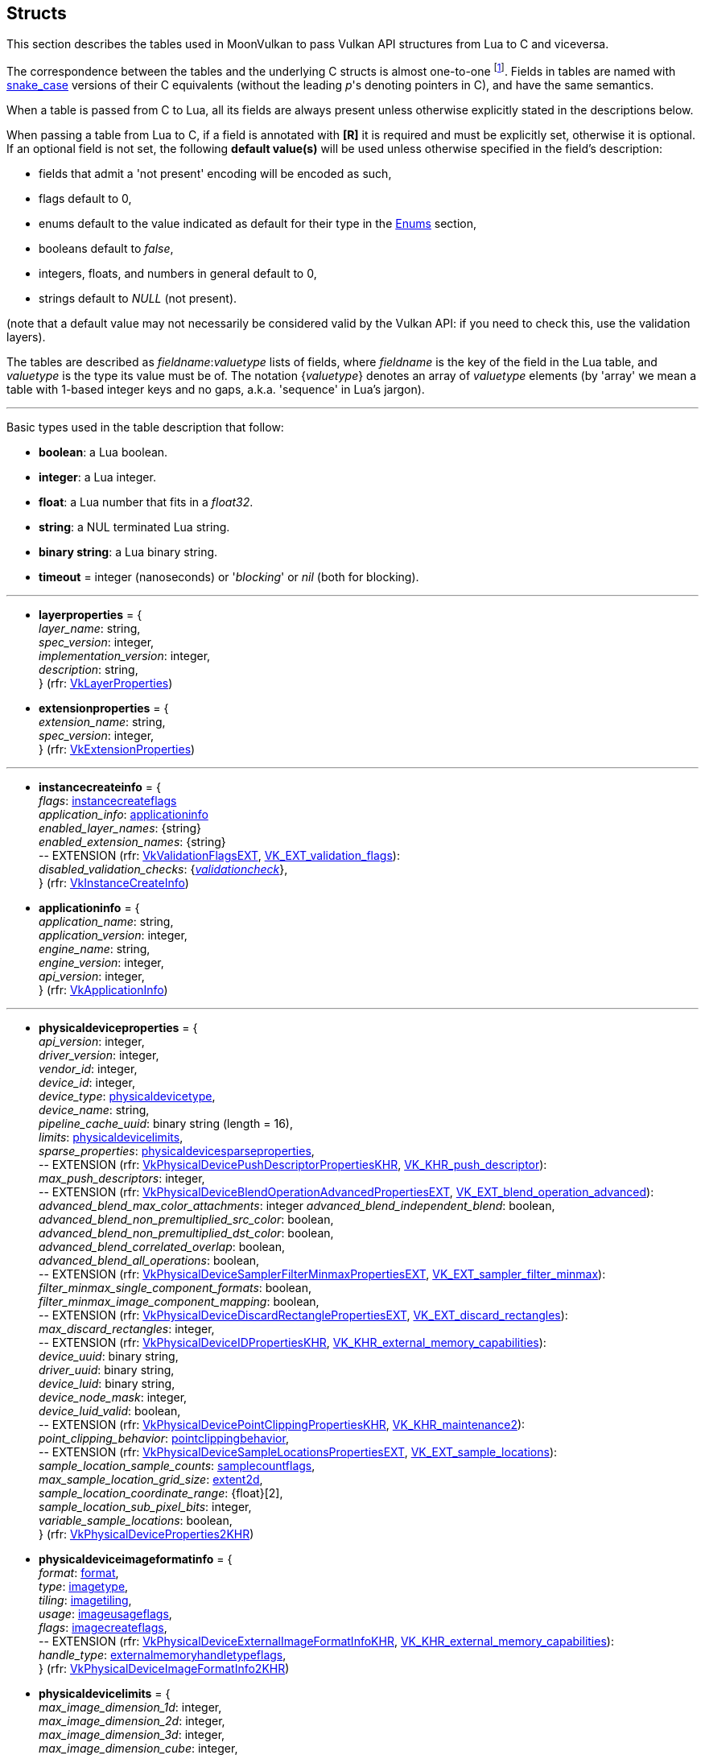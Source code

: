 
[[structs]]
== Structs

This section describes the tables used in MoonVulkan to pass Vulkan API structures 
from Lua to C and viceversa. 

The correspondence between the tables and the underlying C structs is almost one-to-one
footnote:[With respect to C structs, Lua tables don't have fields whose values can be inferred 
from other field values (for example counts, sizes and lengths), and in general all those
fields that can be dealt with by MoonVulkan in C without passing them to/from Lua, like
'sType' and 'pNext' fields.].
Fields in tables are named with https://en.wikipedia.org/wiki/Snake_case[snake_case] versions of their C equivalents 
(without the leading _p_'s denoting pointers in C), and have the same semantics.

When a table is passed from C to Lua, all its fields are always present unless otherwise
explicitly stated in the descriptions below.

When passing a table from Lua to C, if a field is annotated with *[R]* it is required and must
be explicitly set, otherwise it is optional. If an optional field is not set, the following
*default value(s)* will be used unless otherwise specified in the field's description:

* fields that admit a 'not present' encoding will be encoded as such,
* flags default to 0,
* enums default to the value indicated as default for their type in the <<enums, Enums>> section, +
* booleans default to _false_, +
* integers, floats, and numbers in general default to 0, +
* strings default to _NULL_ (not present).

(note that a default value may not necessarily be considered valid by the Vulkan API: 
if you need to check this, use the validation layers).

The tables are described as _fieldname_++:++_valuetype_ lists of fields, where _fieldname_ is
the key of the field in the Lua table, and _valuetype_ is the type its value must be of. 
The notation {_valuetype_} denotes an array of _valuetype_ elements (by 'array' we mean a table 
with 1-based integer keys and no gaps, a.k.a. 'sequence' in Lua's jargon).


'''

Basic types used in the table description that follow:

* [small]#*boolean*: a Lua boolean.#
* [small]#*integer*: a Lua integer.#
* [small]#*float*: a Lua number that fits in a _float32_.#
* [small]#*string*: a NUL terminated Lua string.#
* [small]#*binary string*: a Lua binary string.#

* [[timeout]]
[small]#*timeout* = integer (nanoseconds) or '_blocking_' or _nil_ (both for blocking).#

'''

* [[layerproperties]]
[small]#*layerproperties* = { +
_layer_name_: string, +
_spec_version_: integer, +
_implementation_version_: integer, +
_description_: string, +
} (rfr: https://www.khronos.org/registry/vulkan/specs/1.1-extensions/html/vkspec.html#VkLayerProperties[VkLayerProperties])#


* [[extensionproperties]]
[small]#*extensionproperties* = { +
_extension_name_: string, +
_spec_version_: integer, +
} (rfr: https://www.khronos.org/registry/vulkan/specs/1.1-extensions/html/vkspec.html#VkExtensionProperties[VkExtensionProperties])#

'''

* [[instancecreateinfo]]
[small]#*instancecreateinfo* = { +
_flags_: <<instancecreateflags, instancecreateflags>> +
_application_info_: <<applicationinfo, applicationinfo>> +
_enabled_layer_names_: {string} +
_enabled_extension_names_: {string} +
pass:[--] EXTENSION (rfr: https://www.khronos.org/registry/vulkan/specs/1.1-extensions/html/vkspec.html#VkValidationFlagsEXT[VkValidationFlagsEXT], https://www.khronos.org/registry/vulkan/specs/1.1-extensions/html/vkspec.html#VK_EXT_validation_flags[VK_EXT_validation_flags]): +
_disabled_validation_checks_: {<<validationcheck, _validationcheck_>>}, +
} (rfr: https://www.khronos.org/registry/vulkan/specs/1.1-extensions/html/vkspec.html#VkInstanceCreateInfo[VkInstanceCreateInfo])#

[[applicationinfo]]
* [small]#*applicationinfo* = { +
_application_name_: string, +
_application_version_: integer, +
_engine_name_: string, +
_engine_version_: integer, +
_api_version_: integer, +
} (rfr: https://www.khronos.org/registry/vulkan/specs/1.1-extensions/html/vkspec.html#VkApplicationInfo[VkApplicationInfo])#

'''

* [[physicaldeviceproperties]]
[small]#*physicaldeviceproperties* = { +
_api_version_: integer, +
_driver_version_: integer, +
_vendor_id_: integer, +
_device_id_: integer, +
_device_type_: <<physicaldevicetype, physicaldevicetype>>, +
_device_name_: string, +
_pipeline_cache_uuid_: binary string (length = 16), +
_limits_: <<physicaldevicelimits, physicaldevicelimits>>, +
_sparse_properties_: <<physicaldevicesparseproperties, physicaldevicesparseproperties>>, +
pass:[--] EXTENSION (rfr: https://www.khronos.org/registry/vulkan/specs/1.1-extensions/html/vkspec.html#VkPhysicalDevicePushDescriptorPropertiesKHR[VkPhysicalDevicePushDescriptorPropertiesKHR], https://www.khronos.org/registry/vulkan/specs/1.1-extensions/html/vkspec.html#VK_KHR_push_descriptor[VK_KHR_push_descriptor]): +
_max_push_descriptors_: integer, +
pass:[--] EXTENSION (rfr: https://www.khronos.org/registry/vulkan/specs/1.1-extensions/html/vkspec.html#VkPhysicalDeviceBlendOperationAdvancedPropertiesEXT[VkPhysicalDeviceBlendOperationAdvancedPropertiesEXT], https://www.khronos.org/registry/vulkan/specs/1.1-extensions/html/vkspec.html#VK_EXT_blend_operation_advanced[VK_EXT_blend_operation_advanced]): +
_advanced_blend_max_color_attachments_: integer
_advanced_blend_independent_blend_: boolean, +
_advanced_blend_non_premultiplied_src_color_: boolean, +
_advanced_blend_non_premultiplied_dst_color_: boolean, +
_advanced_blend_correlated_overlap_: boolean, +
_advanced_blend_all_operations_: boolean, +
pass:[--] EXTENSION (rfr: https://www.khronos.org/registry/vulkan/specs/1.1-extensions/html/vkspec.html#VkPhysicalDeviceSamplerFilterMinmaxPropertiesEXT[VkPhysicalDeviceSamplerFilterMinmaxPropertiesEXT], https://www.khronos.org/registry/vulkan/specs/1.1-extensions/html/vkspec.html#VK_EXT_sampler_filter_minmax[VK_EXT_sampler_filter_minmax]): +
_filter_minmax_single_component_formats_: boolean, +
_filter_minmax_image_component_mapping_: boolean, +
pass:[--] EXTENSION (rfr: https://www.khronos.org/registry/vulkan/specs/1.1-extensions/html/vkspec.html#VkPhysicalDeviceDiscardRectanglePropertiesEXT[VkPhysicalDeviceDiscardRectanglePropertiesEXT], https://www.khronos.org/registry/vulkan/specs/1.1-extensions/html/vkspec.html#VK_EXT_discard_rectangles[VK_EXT_discard_rectangles]): +
_max_discard_rectangles_: integer, +
pass:[--] EXTENSION (rfr: https://www.khronos.org/registry/vulkan/specs/1.1-extensions/html/vkspec.html#VkPhysicalDeviceIDPropertiesKHR[VkPhysicalDeviceIDPropertiesKHR], https://www.khronos.org/registry/vulkan/specs/1.1-extensions/html/vkspec.html#VK_KHR_external_memory_capabilities[VK_KHR_external_memory_capabilities]): +
_device_uuid_: binary string, +
_driver_uuid_: binary string, +
_device_luid_: binary string, +
_device_node_mask_: integer, +
_device_luid_valid_: boolean, +
pass:[--] EXTENSION (rfr: https://www.khronos.org/registry/vulkan/specs/1.1-extensions/html/vkspec.html#VkPhysicalDevicePointClippingPropertiesKHR[VkPhysicalDevicePointClippingPropertiesKHR], https://www.khronos.org/registry/vulkan/specs/1.1-extensions/html/vkspec.html#VK_KHR_maintenance2[VK_KHR_maintenance2]): +
_point_clipping_behavior_: <<pointclippingbehavior, pointclippingbehavior>>, +
pass:[--] EXTENSION (rfr: https://www.khronos.org/registry/vulkan/specs/1.1-extensions/html/vkspec.html#VkPhysicalDeviceSampleLocationsPropertiesEXT[VkPhysicalDeviceSampleLocationsPropertiesEXT], https://www.khronos.org/registry/vulkan/specs/1.1-extensions/html/vkspec.html#VK_EXT_sample_locations[VK_EXT_sample_locations]): +
_sample_location_sample_counts_: <<samplecountflags, samplecountflags>>, +
_max_sample_location_grid_size_: <<extent2d, extent2d>>, +
_sample_location_coordinate_range_: {float}[2], +
_sample_location_sub_pixel_bits_: integer, +
_variable_sample_locations_: boolean, +
} (rfr: https://www.khronos.org/registry/vulkan/specs/1.1-extensions/html/vkspec.html#VkPhysicalDeviceProperties2KHR[VkPhysicalDeviceProperties2KHR])#


* [[physicaldeviceimageformatinfo]]
[small]#*physicaldeviceimageformatinfo* = { +
_format_: <<format,format>>, +
_type_: <<imagetype, imagetype>>, +
_tiling_: <<imagetiling, imagetiling>>, +
_usage_: <<imageusageflags, imageusageflags>>, +
_flags_: <<imagecreateflags, imagecreateflags>>, +
pass:[--] EXTENSION (rfr: https://www.khronos.org/registry/vulkan/specs/1.1-extensions/html/vkspec.html#VkPhysicalDeviceExternalImageFormatInfoKHR[VkPhysicalDeviceExternalImageFormatInfoKHR], https://www.khronos.org/registry/vulkan/specs/1.1-extensions/html/vkspec.html#VK_KHR_external_memory_capabilities[VK_KHR_external_memory_capabilities]): +
_handle_type_: <<externalmemoryhandletypeflags, externalmemoryhandletypeflags>>, +
} (rfr: https://www.khronos.org/registry/vulkan/specs/1.1-extensions/html/vkspec.html#VkPhysicalDeviceImageFormatInfo2KHR[VkPhysicalDeviceImageFormatInfo2KHR])#

* [[physicaldevicelimits]]
[small]#*physicaldevicelimits* = { +
_max_image_dimension_1d_: integer, +
_max_image_dimension_2d_: integer, +
_max_image_dimension_3d_: integer, +
_max_image_dimension_cube_: integer, +
_max_image_array_layers_: integer, +
_max_texel_buffer_elements_: integer, +
_max_uniform_buffer_range_: integer, +
_max_storage_buffer_range_: integer, +
_max_push_constants_size_: integer, +
_max_memory_allocation_count_: integer, +
_max_sampler_allocation_count_: integer, +
_buffer_image_granularity_: integer, +
_sparse_address_space_size_: integer, +
_max_bound_descriptor_sets_: integer, +
_max_per_stage_descriptor_samplers_: integer, +
_max_per_stage_descriptor_uniform_buffers_: integer, +
_max_per_stage_descriptor_storage_buffers_: integer, +
_max_per_stage_descriptor_sampled_images_: integer, +
_max_per_stage_descriptor_storage_images_: integer, +
_max_per_stage_descriptor_input_attachments_: integer, +
_max_per_stage_resources_: integer, +
_max_descriptor_set_samplers_: integer, +
_max_descriptor_set_uniform_buffers_: integer, +
_max_descriptor_set_uniform_buffers_dynamic_: integer, +
_max_descriptor_set_storage_buffers_: integer, +
_max_descriptor_set_storage_buffers_dynamic_: integer, +
_max_descriptor_set_sampled_images_: integer, +
_max_descriptor_set_storage_images_: integer, +
_max_descriptor_set_input_attachments_: integer, +
_max_vertex_input_attributes_: integer, +
_max_vertex_input_bindings_: integer, +
_max_vertex_input_attribute_offset_: integer, +
_max_vertex_input_binding_stride_: integer, +
_max_vertex_output_components_: integer, +
_max_tessellation_generation_level_: integer, +
_max_tessellation_patch_size_: integer, +
_max_tessellation_control_per_vertex_input_components_: integer, +
_max_tessellation_control_per_vertex_output_components_: integer, +
_max_tessellation_control_per_patch_output_components_: integer, +
_max_tessellation_control_total_output_components_: integer, +
_max_tessellation_evaluation_input_components_: integer, +
_max_tessellation_evaluation_output_components_: integer, +
_max_geometry_shader_invocations_: integer, +
_max_geometry_input_components_: integer, +
_max_geometry_output_components_: integer, +
_max_geometry_output_vertices_: integer, +
_max_geometry_total_output_components_: integer, +
_max_fragment_input_components_: integer, +
_max_fragment_output_attachments_: integer, +
_max_fragment_dual_src_attachments_: integer, +
_max_fragment_combined_output_resources_: integer, +
_max_compute_shared_memory_size_: integer, +
_max_compute_work_group_count_: {integer}[3], +
_max_compute_work_group_invocations_: integer, +
_max_compute_work_group_size_: {integer}[3], +
_sub_pixel_precision_bits_: integer, +
_sub_texel_precision_bits_: integer, +
_mipmap_precision_bits_: integer, +
_max_draw_indexed_index_value_: integer, +
_max_draw_indirect_count_: integer, +
_max_sampler_lod_bias_: integer, +
_max_sampler_anisotropy_: float, +
_max_viewports_: integer, +
_max_viewport_dimensions_: {integer}[2], +
_viewport_bounds_range_: {float}[2], +
_viewport_sub_pixel_bits_: integer, +
_min_memory_map_alignment_: integer, +
_min_texel_buffer_offset_alignment_: integer, +
_minuniform_buffer_offset_alignment_: integer, +
_min_storage_buffer_offset_alignment_: integer, +
_min_texel_offset_: integer, +
_max_texel_offset_: integer, +
_min_texel_gather_offset_: integer, +
_max_texel_gather_offset_: integer, +
_min_interpolation_offset_: float, +
_max_interpolation_offset_: float, +
_sub_pixel_interpolation_offset_bits_: integer, +
_max_framebuffer_width_: integer, +
_max_framebuffer_height_: integer, +
_max_framebuffer_layers_: integer, +
_framebuffer_color_sample_counts_: <<samplecountflags, samplecountflags>>, +
_framebuffer_depth_sample_counts_: <<samplecountflags, samplecountflags>>, +
_framebuffer_stencil_sample_counts_: <<samplecountflags, samplecountflags>>, +
_framebuffer_no_attachments_sample_counts_: <<samplecountflags, samplecountflags>>, +
_max_color_attachments_: integer, +
_sampled_image_color_sample_counts_: <<samplecountflags, samplecountflags>>, +
_sampled_image_integer_sample_counts_: <<samplecountflags, samplecountflags>>, +
_sampled_image_depth_sample_counts_: <<samplecountflags, samplecountflags>>, +
_sampled_image_stencil_sample_counts_: <<samplecountflags, samplecountflags>>, +
_storage_image_sample_counts_: <<samplecountflags, samplecountflags>>, +
_max_sample_mask_words_: integer, +
_timestamp_compute_and_graphics_: boolean, +
_timestamp_period_: float, +
_max_clip_distances_: integer, +
_max_cull_distances_: integer, +
_max_combined_clip_and_cull_distances_: integer, +
_discrete_queue_priorities_: integer, +
_point_size_range_: {float}[2], +
_line_width_range_: {float}[2], +
_point_size_granularity_: float, +
_line_width_granularity_: float, +
_strict_lines_: boolean, +
_standard_sample_locations_: boolean, +
_optimal_buffer_copy_offset_alignment_: integer, +
_optimal_buffer_copy_row_pitch_alignment_: integer, +
_non_coherent_atom_size_: integer, +
} (rfr: https://www.khronos.org/registry/vulkan/specs/1.1-extensions/html/vkspec.html#VkPhysicalDeviceLimits[VkPhysicalDeviceLimits])#

* [[physicaldevicesparseproperties]]
[small]#*physicaldevicesparseproperties* = { +
_residency_standard_2d_block_shape_: boolean, +
_residency_standard_2d_multisample_block_shape_: boolean, +
_residency_standard_3d_block_shape_: boolean, +
_residency_aligned_mip_size_: boolean, +
_residency_non_resident_strict_: boolean, +
} (rfr: https://www.khronos.org/registry/vulkan/specs/1.1-extensions/html/vkspec.html#VkPhysicalDeviceSparseProperties[VkPhysicalDeviceSparseProperties])#

* [[physicaldevicefeatures]]
[small]#*physicaldevicefeatures* = { +
_robust_buffer_access_: boolean, +
_full_draw_index_uint_32_: boolean, +
_image_cube_array_: boolean, +
_independent_blend_: boolean, +
_geometry_shader_: boolean, +
_tessellation_shader_: boolean, +
_sample_rate_shading_: boolean, +
_dual_src_blend_: boolean, +
_logic_op_: boolean, +
_multi_draw_indirect_: boolean, +
_draw_indirect_first_instance_: boolean, +
_depth_clamp_: boolean, +
_depth_bias_clamp_: boolean, +
_fill_mode_non_solid_: boolean, +
_depth_bounds_: boolean, +
_wide_lines_: boolean, +
_large_points_: boolean, +
_alpha_to_one_: boolean, +
_multi_viewport_: boolean, +
_sampler_anisotropy_: boolean, +
_texture_compression_etc2_: boolean, +
_texture_compression_astc_ldr_: boolean, +
_texture_compression_bc_: boolean, +
_occlusion_query_precise_: boolean, +
_pipeline_statistics_query_: boolean, +
_vertex_pipeline_stores_and_atomics_: boolean, +
_fragment_stores_and_atomics_: boolean, +
_shader_tessellation_and_geometry_point_size_: boolean, +
_shader_image_gather_extended_: boolean, +
_shader_storage_image_extended_formats_: boolean, +
_shader_storage_image_multisample_: boolean, +
_shader_storage_image_read_without_format_: boolean, +
_shader_storage_image_write_without_format_: boolean, +
_shader_uniform_buffer_array_dynamic_indexing_: boolean, +
_shader_sampled_image_array_dynamic_indexing_: boolean, +
_shader_storage_buffer_array_dynamic_indexing_: boolean, +
_shader_storage_image_array_dynamic_indexing_: boolean, +
_shader_clip_distance_: boolean, +
_shader_cull_distance_: boolean, +
_shader_float_64_: boolean, +
_shader_int_64_: boolean, +
_shader_int_16_: boolean, +
_shader_resource_residency_: boolean, +
_shader_resource_min_lod_: boolean, +
_sparse_binding_: boolean, +
_sparse_residency_buffer_: boolean, +
_sparse_residency_image_2d_: boolean, +
_sparse_residency_image_3d_: boolean, +
_sparse_residency_2_samples_: boolean, +
_sparse_residency_4_samples_: boolean, +
_sparse_residency_8_samples_: boolean, +
_sparse_residency_16_samples_: boolean, +
_sparse_residency_aliased_: boolean, +
_variable_multisample_rate_: boolean, +
_inherited_queries_: boolean, +
pass:[--] EXTENSION (rfr: https://www.khronos.org/registry/vulkan/specs/1.1-extensions/html/vkspec.html#VkPhysicalDevice16BitStorageFeaturesKHR[VkPhysicalDevice16BitStorageFeaturesKHR], https://www.khronos.org/registry/vulkan/specs/1.1-extensions/html/vkspec.html#VK_KHR_16bit_storage[VK_KHR_16bit_storage]): +
_storage_buffer_16bit_access_: boolean, +
_uniform_and_storage_buffer_16bit_access_: boolean, +
_storage_push_constant_16_: boolean, +
_storage_input_output_16_: boolean, +
pass:[--] EXTENSION (rfr: https://www.khronos.org/registry/vulkan/specs/1.1-extensions/html/vkspec.html#VkPhysicalDeviceVariablePointerFeaturesKHR[VkPhysicalDeviceVariablePointerFeaturesKHR], https://www.khronos.org/registry/vulkan/specs/1.1-extensions/html/vkspec.html#VK_KHR_variable_pointers[VK_KHR_variable_pointers]): +
_variable_pointers_storage_buffer_: boolean, +
_variable_pointers_: boolean, +
pass:[--] EXTENSION (rfr: https://www.khronos.org/registry/vulkan/specs/1.1-extensions/html/vkspec.html#VkPhysicalDeviceBlendOperationAdvancedFeaturesEXT[VkPhysicalDeviceBlendOperationAdvancedFeaturesEXT], https://www.khronos.org/registry/vulkan/specs/1.1-extensions/html/vkspec.html#VK_EXT_blend_operation_advanced[VK_EXT_blend_operation_advanced]): +
_advanced_blend_coherent_operations_: boolean, +
pass:[--] EXTENSION (rfr: https://www.khronos.org/registry/vulkan/specs/1.1-extensions/html/vkspec.html#VkPhysicalDeviceSamplerYcbcrConversionFeaturesKHR[VkPhysicalDeviceSamplerYcbcrConversionFeaturesKHR], https://www.khronos.org/registry/vulkan/specs/1.1-extensions/html/vkspec.html#VK_KHR_sampler_ycbcr_conversion[VK_KHR_sampler_ycbcr_conversion]): +
_sampler_ycbcr_conversion_: boolean, +
} (rfr: https://www.khronos.org/registry/vulkan/specs/1.1-extensions/html/vkspec.html#VkPhysicalDeviceFeatures2KHR[VkPhysicalDeviceFeatures2KHR])#


* [[queuefamilyproperties]]
[small]#*queuefamilyproperties* = { +
_queue_family_index_: integer, +
_queue_flags_: <<queueflags, queueflags>>, +
_queue_count_: integer, +
_timestamp_valid_bits_: integer, +
_min_image_transfer_granularity_: <<extent3d, extent3d>>, +
} (rfr: https://www.khronos.org/registry/vulkan/specs/1.1-extensions/html/vkspec.html#VkQueueFamilyProperties[VkQueueFamilyProperties])#

* [[physicaldevicememoryproperties]]
[small]#*physicaldevicememoryproperties* = { +
_memory_types_: {<<memorytype, memorytype>>}, +
_memory_heaps_: {<<memoryheap, memoryheap>>}, +
} (rfr: https://www.khronos.org/registry/vulkan/specs/1.1-extensions/html/vkspec.html#VkPhysicalDeviceMemoryProperties[VkPhysicalDeviceMemoryProperties])#

* [[memorytype]]
[small]#*memorytype* = { +
_memory_type_index_: integer, +
_property_flags_: <<memorypropertyflags, memorypropertyflags>>, +
_heap_index_: integer, +
} (rfr: https://www.khronos.org/registry/vulkan/specs/1.1-extensions/html/vkspec.html#VkMemoryType[VkMemoryType])#

* [[memoryheap]]
[small]#*memoryheap* = { +
_memory_heap_index_: integer, +
_size_: integer, +
_flags_: <<memoryheapflags, memoryheapflags>>, +
} (rfr: https://www.khronos.org/registry/vulkan/specs/1.1-extensions/html/vkspec.html#VkMemoryHeap[VkMemoryHeap])#


* [[formatproperties]]
[small]#*formatproperties* = { +
_linear_tiling_features_: <<formatfeatureflags, formatfeatureflags>>, +
_optimal_tiling_features_: <<formatfeatureflags, formatfeatureflags>>, +
_buffer_features_: <<formatfeatureflags, formatfeatureflags>>, +
} (rfr: https://www.khronos.org/registry/vulkan/specs/1.1-extensions/html/vkspec.html#VkFormatProperties[VkFormatProperties])#


* [[imageformatproperties]]
[small]#*imageformatproperties* = { +
_max_extent_: <<extent3d, extent3d>>, +
_max_mip_levels_: integer, +
_max_array_layers_: integer, +
_sample_counts_: integer, +
_max_resource_size_: integer, +
pass:[--] EXTENSION (rfr: https://www.khronos.org/registry/vulkan/specs/1.1-extensions/html/vkspec.html#VkExternalImageFormatPropertiesKHR[VkExternalImageFormatPropertiesKHR], https://www.khronos.org/registry/vulkan/specs/1.1-extensions/html/vkspec.html#VK_KHR_external_memory_capabilities[VK_KHR_external_memory_capabilities]): +
_external_memory_properties_: <<externalmemoryproperties, externalmemoryproperties>>, +
pass:[--] EXTENSION (rfr: https://www.khronos.org/registry/vulkan/specs/1.1-extensions/html/vkspec.html#VkSamplerYcbcrConversionImageFormatPropertiesKHR[VkSamplerYcbcrConversionImageFormatPropertiesKHR], https://www.khronos.org/registry/vulkan/specs/1.1-extensions/html/vkspec.html#VK_KHR_sampler_ycbcr_conversion[VK_KHR_sampler_ycbcr_conversion]): +
_combined_image_sampler_descriptor_count_: integer, +
} (rfr: https://www.khronos.org/registry/vulkan/specs/1.1-extensions/html/vkspec.html#VkImageFormatProperties[VkImageFormatProperties])#


* [[physicaldevicesparseimageformatinfo]]
[small]#*physicaldevicesparseimageformatinfo* = { +
_format_: <<format,format>>, +
_type_: <<imagetype, imagetype>>, +
_samples_: <<samplecountflags, samplecountflags>>, +
_usage_: <<imageusageflags, imageusageflags>>, +
_tiling_: <<imagetiling, imagetiling>>, +
} (rfr: https://www.khronos.org/registry/vulkan/specs/1.1-extensions/html/vkspec.html#VkPhysicalDeviceSparseImageFormatInfo2KHR[VkPhysicalDeviceSparseImageFormatInfo2KHR])#

* [[sparseimageformatproperties]]
[small]#*sparseimageformatproperties* = { +
_aspect_mask_: <<imageaspectflags, imageaspectflags>>, +
_image_granularity_: <<extent3d, extent3d>>, +
_flags_: <<sparseimageformatflags, sparseimageformatflags>>, +
} (rfr: https://www.khronos.org/registry/vulkan/specs/1.1-extensions/html/vkspec.html#VkSparseImageFormatProperties[VkSparseImageFormatProperties])#

* [[externalmemoryproperties]]
[small]#*externalmemoryproperties* = { +
_external_memory_features_: <<externalmemoryfeatureflags, externalmemoryfeatureflags>>, +
_export_from_imported_handle_types_: <<externalmemoryhandletypeflags, externalmemoryhandletypeflags>>, +
_compatible_handle_types_: <<externalmemoryhandletypeflags, externalmemoryhandletypeflags>>, +
} (rfr: https://www.khronos.org/registry/vulkan/specs/1.1-extensions/html/vkspec.html#VkExternalMemoryPropertiesKHR[VkExternalMemoryPropertiesKHR])#

* [[physicaldeviceexternalbufferinfo]]
[small]#*physicaldeviceexternalbufferinfo* = { +
_flags_: <<buffercreateflags, buffercreateflags>>, +
_usage_: <<bufferusageflags, bufferusageflags>>, +
_handle_type_: <<externalmemoryhandletypeflags, externalmemoryhandletypeflags>>, +
} (rfr: https://www.khronos.org/registry/vulkan/specs/1.1-extensions/html/vkspec.html#VkPhysicalDeviceExternalBufferInfoKHR[VkPhysicalDeviceExternalBufferInfoKHR])#

* [[externalbufferproperties]]
[small]#*externalbufferproperties* = { +
_external_memory_properties_: <<externalmemoryproperties, externalmemoryproperties>>, +
} (rfr: https://www.khronos.org/registry/vulkan/specs/1.1-extensions/html/vkspec.html#VkExternalBufferPropertiesKHR[VkExternalBufferPropertiesKHR])#

* [[physicaldeviceexternalfenceinfo]]
[small]#*physicaldeviceexternalfenceinfo* = { +
_handle_type_: <<externalfencehandletypeflags, externalfencehandletypeflags>>, +
} (rfr: https://www.khronos.org/registry/vulkan/specs/1.1-extensions/html/vkspec.html#VkPhysicalDeviceExternalFenceInfoKHR[VkPhysicalDeviceExternalFenceInfoKHR])#

* [[externalfenceproperties]]
[small]#*externalfenceproperties* = { +
_export_from_imported_handle_types_: <<externalfencehandletypeflags, externalfencehandletypeflags>>, +
_compatible_handle_types_: <<externalfencehandletypeflags, externalfencehandletypeflags>>, +
_external_fence_features_: <<externalfencefeatureflags, externalfencefeatureflags>>, +
} (rfr: https://www.khronos.org/registry/vulkan/specs/1.1-extensions/html/vkspec.html#VkExternalFencePropertiesKHR[VkExternalFencePropertiesKHR])#


* [[physicaldeviceexternalsemaphoreinfo]]
[small]#*physicaldeviceexternalsemaphoreinfo* = { +
_handle_type_: <<externalsemaphorehandletypeflags, externalsemaphorehandletypeflags>>, +
} (rfr: https://www.khronos.org/registry/vulkan/specs/1.1-extensions/html/vkspec.html#VkPhysicalDeviceExternalSemaphoreInfoKHR[VkPhysicalDeviceExternalSemaphoreInfoKHR])#

* [[externalsemaphoreproperties]]
[small]#*externalsemaphoreproperties* = { +
_export_from_imported_handle_types_: <<externalsemaphorehandletypeflags, externalsemaphorehandletypeflags>>, +
_compatible_handle_types_: <<externalsemaphorehandletypeflags, externalsemaphorehandletypeflags>>, +
_external_semaphore_features_: <<externalsemaphorefeatureflags, externalsemaphorefeatureflags>>, +
} (rfr: https://www.khronos.org/registry/vulkan/specs/1.1-extensions/html/vkspec.html#VkExternalSemaphorePropertiesKHR[VkExternalSemaphorePropertiesKHR])#

'''

* [[multisampleproperties]]
[small]#*multisampleproperties* = { +
_max_sample_location_grid_size_: <<extent2d, _extent2d_>>, +
} (rfr: https://www.khronos.org/registry/vulkan/specs/1.1-extensions/html/vkspec.html#VkMultisamplePropertiesEXT[VkMultisamplePropertiesEXT])#

'''

* [[devicecreateinfo]]
[small]#*devicecreateinfo* = { +
_flags_: <<devicecreateflags, devicecreateflags>>, +
_queue_create_infos_: {<<devicequeuecreateinfo, devicequeuecreateinfo>>} *[R]*, +
_enabled_layer_names_: {string} _(DEPRECATED)_, +
_enabled_extension_names_: {_string_}, +
_enabled_features_: {<<physicaldevicefeatures, physicaldevicefeatures>>}, +
} (rfr: https://www.khronos.org/registry/vulkan/specs/1.1-extensions/html/vkspec.html#VkDeviceCreateInfo[VkDeviceCreateInfo])#


* [[devicequeuecreateinfo]]
[small]#*devicequeuecreateinfo* = { +
_flags_: <<devicequeuecreateflags, devicequeuecreateflags>>, +
_queue_family_index_: integer, +
_queue_priorities_: {float} *[R]*, +
pass:[--] EXTENSION (rfr: https://www.khronos.org/registry/vulkan/specs/1.1-extensions/html/vkspec.html#VkDeviceQueueGlobalPriorityCreateInfoKHR[VkDeviceQueueGlobalPriorityCreateInfoKHR], https://www.khronos.org/registry/vulkan/specs/1.1-extensions/html/vkspec.html#VK_KHR_global_priority[VK_KHR_global_priority]): +
_global_priority_: <<queueglobalpriority, queueglobalpriority>>, +
} (rfr: https://www.khronos.org/registry/vulkan/specs/1.1-extensions/html/vkspec.html#VkDeviceQueueCreateInfo[VkDeviceQueueCreateInfo])#

'''

* [[submitinfo]]
[small]#*submitinfo* = { +
_wait_semaphores_: {<<semaphore, semaphore>>}, +
_wait_dst_stage_mask_: {<<pipelinestageflags, pipelinestageflags>>}, +
_command_buffers_: {<<command_buffer, command_buffer>>}, +
_signal_semaphores_: {<<semaphore, semaphore>>}, +
} (rfr: https://www.khronos.org/registry/vulkan/specs/1.1-extensions/html/vkspec.html#VkSubmitInfo[VkSubmitInfo])#

* [[bindsparseinfo]]
[small]#*bindsparseinfo* = { +
_wait_semaphores_: {<<semaphore, semaphore>>}, +
_buffer_binds_: {<<sparsebuffermemorybindinfo, sparsebuffermemorybindinfo>>}, +
_image_opaque_binds_: {<<sparseimageopaquememorybindinfo, sparseimageopaquememorybindinfo>>}, +
_image_binds_: {<<sparseimagememorybindinfo, sparseimagememorybindinfo>>}, +
_signal_semaphores_: {<<semaphore, semaphore>>}, +
} (rfr: https://www.khronos.org/registry/vulkan/specs/1.1-extensions/html/vkspec.html#VkBindSparseInfo[VkBindSparseInfo])#

* [[sparsebuffermemorybindinfo]]
[small]#*sparsebuffermemorybindinfo* = { +
_buffer_: <<buffer, buffer>> *[R]*, +
_binds_: {<<sparsememorybind, sparsememorybind>>} *[R]*, +
} (rfr: https://www.khronos.org/registry/vulkan/specs/1.1-extensions/html/vkspec.html#VkSparseBufferMemoryBindInfo[VkSparseBufferMemoryBindInfo])#

* [[sparseimageopaquememorybindinfo]]
[small]#*sparseimageopaquememorybindinfo* = { +
_image_: <<image, image>> *[R]*, +
_binds_: {<<sparsememorybind, sparsememorybind>>} *[R]*, +
} (rfr: https://www.khronos.org/registry/vulkan/specs/1.1-extensions/html/vkspec.html#VkSparseImageOpaqueMemoryBindInfo[VkSparseImageOpaqueMemoryBindInfo])#

* [[sparsememorybind]]
[small]#*sparsememorybind* = { +
_resource_offset_: integer, +
_size_: integer, +
_memory_: <<device_memory, device_memory>> *[R]*, +
_memory_offset_: integer, +
_flags_: <<sparsememorybindflags, sparsememorybindflags>>, +
} (rfr: https://www.khronos.org/registry/vulkan/specs/1.1-extensions/html/vkspec.html#VkSparseMemoryBind[VkSparseMemoryBind])#


* [[sparseimagememorybindinfo]]
[small]#*sparseimagememorybindinfo* = { +
_image_: <<image, image>> *[R]*, +
_binds_: {<<sparseimagememorybind, sparseimagememorybind>>} *[R]*, +
} (rfr: https://www.khronos.org/registry/vulkan/specs/1.1-extensions/html/vkspec.html#VkSparseImageMemoryBindInfo[VkSparseImageMemoryBindInfo])#

* [[sparseimagememorybind]]
[small]#*sparseimagememorybind* = { +
_subresource_: <<imagesubresource, imagesubresource>> *[R]*, +
_offset_: <<offset3d, offset3d>>, +
_extent_: <<extent3d, extent3d>>, +
_memory_: <<device_memory, device_memory>> *[R]*, +
_memory_offset_: integer, +
_flags_: <<sparseimagememorybindflags, sparseimagememorybindflags>>, +
} (rfr: https://www.khronos.org/registry/vulkan/specs/1.1-extensions/html/vkspec.html#VkSparseImageMemoryBind[VkSparseImageMemoryBind])#

'''

* [[commandpoolcreateinfo]]
[small]#*commandpoolcreateinfo* = { +
_flags_: <<commandpoolcreateflags, commandpoolcreateflags>>, +
_queue_family_index_: integer, +
} (rfr: https://www.khronos.org/registry/vulkan/specs/1.1-extensions/html/vkspec.html#VkCommandPoolCreateInfo[VkCommandPoolCreateInfo])#

* [[commandbufferallocateinfo]]
[small]#*commandbufferallocateinfo* = { +
_level_: <<commandbufferlevel, commandbufferlevel>> *[R]*, +
_command_buffer_count_: integer, +
} (rfr: https://www.khronos.org/registry/vulkan/specs/1.1-extensions/html/vkspec.html#VkCommandBufferAllocateInfo[VkCommandBufferAllocateInfo])#

* [[commandbufferbegininfo]]
[small]#*commandbufferbegininfo* = { +
_flags_: <<commandbufferusageflags, commandbufferusageflags>>, +
_inheritance_info_: <<commandbufferinheritanceinfo, commandbufferinheritanceinfo>>, +
} (rfr: https://www.khronos.org/registry/vulkan/specs/1.1-extensions/html/vkspec.html#VkCommandBufferBeginInfo[VkCommandBufferBeginInfo])#


* [[commandbufferinheritanceinfo]]
[small]#*commandbufferinheritanceinfo* = { +
_render_pass_: <<render_pass, render_pass>> *[R]*, +
_subpass_: integer, +
_framebuffer_: <<framebuffer, framebuffer>> *[R]*, +
_occlusion_query_enable_: boolean, +
_query_flags_: <<querycontrolflags, querycontrolflags>>, +
_pipeline_statistics_: <<querypipelinestatisticflags, querypipelinestatisticflags>>, +
} (rfr: https://www.khronos.org/registry/vulkan/specs/1.1-extensions/html/vkspec.html#VkCommandBufferInheritanceInfo[VkCommandBufferInheritanceInfo])#

'''

* [[fencecreateinfo]]
[small]#*fencecreateinfo* = { +
_flags_: <<fencecreateflags, fencecreateflags>>, +
pass:[--] EXTENSION (rfr: https://www.khronos.org/registry/vulkan/specs/1.1-extensions/html/vkspec.html#VkExportFenceCreateInfoKHR[VkExportFenceCreateInfoKHR], https://www.khronos.org/registry/vulkan/specs/1.1-extensions/html/vkspec.html#VK_KHR_external_fence[VK_KHR_external_fence]): +
_handle_types_: <<externalfencehandletypeflags, externalfencehandletypeflags>>, +
} (rfr: https://www.khronos.org/registry/vulkan/specs/1.1-extensions/html/vkspec.html#VkFenceCreateInfo[VkFenceCreateInfo])#

* [[deviceeventinfo]]
[small]#*deviceeventinfo* = { +
_device_event_: <<deviceeventtype, deviceeventtype>>, +
} (rfr: https://www.khronos.org/registry/vulkan/specs/1.1-extensions/html/vkspec.html#VkDeviceEventInfoEXT[VkDeviceEventInfoEXT])#

* [[displayeventinfo]]
[small]#*displayeventinfo* = { +
_display_event_: <<displayeventtype, displayeventtype>>, +
} (rfr: https://www.khronos.org/registry/vulkan/specs/1.1-extensions/html/vkspec.html#VkDisplayEventInfoEXT[VkDisplayEventInfoEXT])#

* [[importfencefdinfo]]
[small]#*importfencefdinfo* = { +
_flags_: <<fenceimportflags, fenceimportflags>>, +
_handle_type_: <<externalfencehandletypeflagbits, externalfencehandletypeflagbits>>, +
_fd_: integer, +
} (rfr: https://www.khronos.org/registry/vulkan/specs/1.1-extensions/html/vkspec.html#VkImportFenceFdInfoKHR[VkImportFenceFdInfoKHR])#

* [[fencegetfdinfo]]
[small]#*fencegetfdinfo* = { +
_handle_type_: <<externalfencehandletypeflagbits, externalfencehandletypeflagbits>>, +
} (rfr: https://www.khronos.org/registry/vulkan/specs/1.1-extensions/html/vkspec.html#VkFenceGetFdInfoKHR[VkFenceGetFdInfoKHR])#

'''

* [[semaphorecreateinfo]]
[small]#*semaphorecreateinfo* = { +
_flags_: <<semaphorecreateflags, semaphorecreateflags>>, +
pass:[--] EXTENSION (rfr: https://www.khronos.org/registry/vulkan/specs/1.1-extensions/html/vkspec.html#VkExportSemaphoreCreateInfoKHR[VkExportSemaphoreCreateInfoKHR], https://www.khronos.org/registry/vulkan/specs/1.1-extensions/html/vkspec.html#VK_KHR_external_semaphore[VK_KHR_external_semaphore]): +
_handle_types_: <<externalsemaphorehandletypeflags, externalsemaphorehandletypeflags>>, +
} (rfr: https://www.khronos.org/registry/vulkan/specs/1.1-extensions/html/vkspec.html#VkSemaphoreCreateInfo[VkSemaphoreCreateInfo])#

* [[importsemaphorefdinfo]]
[small]#*importsemaphorefdinfo* = { +
_flags_: <<semaphoreimportflags, semaphoreimportflags>>, +
_handle_type_: <<externalsemaphorehandletypeflagbits, externalsemaphorehandletypeflagbits>>, +
_fd_: integer, +
} (rfr: https://www.khronos.org/registry/vulkan/specs/1.1-extensions/html/vkspec.html#VkImportSemaphoreFdInfoKHR[VkImportSemaphoreFdInfoKHR])#

* [[semaphoregetfdinfo]]
[small]#*semaphoregetfdinfo* = { +
_handle_type_: <<externalsemaphorehandletypeflagbits, externalsemaphorehandletypeflagbits>>, +
} (rfr: https://www.khronos.org/registry/vulkan/specs/1.1-extensions/html/vkspec.html#VkSemaphoreGetFdInfoKHR[VkSemaphoreGetFdInfoKHR])#

'''

* [[eventcreateinfo]]
[small]#*eventcreateinfo* = { +
_flags_: <<eventcreateflags, eventcreateflags>>, +
} (rfr: https://www.khronos.org/registry/vulkan/specs/1.1-extensions/html/vkspec.html#VkEventCreateInfo[VkEventCreateInfo])#

'''

* [[renderpasscreateinfo]]
[small]#*renderpasscreateinfo* = { +
_flags_: <<renderpasscreateflags, renderpasscreateflags>>, +
_subpasses_: {<<subpassdescription, subpassdescription>>} *[R]*, +
_attachments_: {<<attachmentdescription, attachmentdescription>>}, +
_dependencies_: {<<subpassdependency, subpassdependency>>}, +
pass:[--] EXTENSION (rfr: https://www.khronos.org/registry/vulkan/specs/1.1-extensions/html/vkspec.html#VkRenderPassInputAttachmentAspectCreateInfoKHR[VkRenderPassInputAttachmentAspectCreateInfoKHR], https://www.khronos.org/registry/vulkan/specs/1.1-extensions/html/vkspec.html#VK_KHR_maintenance2[VK_KHR_maintenance2]): +
_input_attachment_aspect_references_: {<<inputattachmentaspectreference, inputattachmentaspectreference>>}, +
} (rfr: https://www.khronos.org/registry/vulkan/specs/1.1-extensions/html/vkspec.html#VkRenderPassCreateInfo[VkRenderPassCreateInfo])#


* [[attachmentdescription]]
[small]#*attachmentdescription* = { +
_flags_: <<attachmentdescriptionflags, attachmentdescriptionflags>>, +
_format_: <<format, format>>, +
_samples_: <<samplecountflags, samplecountflags>> (defaults to 1), +
_load_op_: <<attachmentloadop, attachmentloadop>>, +
_store_op_: <<attachmentstoreop, attachmentstoreop>>, +
_stencil_load_op_: <<attachmentloadop, attachmentloadop>>, +
_stencil_store_op_: <<attachmentstoreop, attachmentstoreop>>, +
_initial_layout_: <<imagelayout, imagelayout>>, +
_final_layout_: <<imagelayout, imagelayout>>, +
} (rfr: https://www.khronos.org/registry/vulkan/specs/1.1-extensions/html/vkspec.html#VkAttachmentDescription[VkAttachmentDescription])#


* [[subpassdescription]]
[small]#*subpassdescription* = { +
_flags_: <<subpassdescriptionflags, subpassdescriptionflags>>, +
_pipeline_bind_point_: <<pipelinebindpoint, pipelinebindpoint>>, +
_input_attachments_: {<<attachmentreference, attachmentreference>>}, +
_color_attachments_: {<<attachmentreference, attachmentreference>>}, +
_resolve_attachments_: {<<attachmentreference, attachmentreference>>}, +
_depth_stencil_attachment_: <<attachmentreference, attachmentreference>>, +
_preserve_attachments_: {integer}, +
} (rfr: https://www.khronos.org/registry/vulkan/specs/1.1-extensions/html/vkspec.html#VkSubpassDescription[VkSubpassDescription])#

* [[attachmentreference]]
[small]#*attachmentreference* = { +
_attachment_: integer or '_unused_' (defaults to '_unused_'), +
_layout_: <<imagelayout, imagelayout>> *[R]*, +
} (rfr: https://www.khronos.org/registry/vulkan/specs/1.1-extensions/html/vkspec.html#VkAttachmentReference[VkAttachmentReference])#

* [[subpassdependency]]
[small]#*subpassdependency* = { +
_src_subpass_: integer or '_external_', +
_dst_subpass_: integer or '_external_', +
_src_stage_mask_: <<pipelinestageflags, pipelinestageflags>>, +
_dst_stage_mask_: <<pipelinestageflags, pipelinestageflags>>, +
_src_access_mask_: <<accessflags, accessflags>>, +
_dst_access_mask_: <<accessflags, accessflags>>, +
_dependency_flags_: <<dependencyflags, dependencyflags>>, +
} (rfr: https://www.khronos.org/registry/vulkan/specs/1.1-extensions/html/vkspec.html#VkSubpassDependency[VkSubpassDependency])#

* [[inputattachmentaspectreference]]
[small]#*inputattachmentaspectreference* = { +
_subpass_: integer, +
_input_attachment_index_: integer, +
_aspect_mask_: <<imageaspectflags, imageaspectflags>>, +
} (rfr: https://www.khronos.org/registry/vulkan/specs/1.1-extensions/html/vkspec.html#VkInputAttachmentAspectReferenceKHR[VkInputAttachmentAspectReferenceKHR])#

'''

* [[framebuffercreateinfo]]
[small]#*framebuffercreateinfo* = { +
_flags_: <<framebuffercreateflags, framebuffercreateflags>>, +
_render_pass_: <<render_pass, render_pass>> *[R]*, +
_width_: integer, +
_height_: integer, +
_layers_: integer (defaults to 1), +
_attachments_: {<<image_view, image_view>>}, +
} (rfr: https://www.khronos.org/registry/vulkan/specs/1.1-extensions/html/vkspec.html#VkFramebufferCreateInfo[VkFramebufferCreateInfo])#

'''

* [[shadermodulecreateinfo]]
[small]#*shadermodulecreateinfo* = { +
_flags_: <<shadermodulecreateflags, shadermodulecreateflags>>, +
_code_: binary string *[R]*, +
pass:[--] EXTENSION (rfr: https://www.khronos.org/registry/vulkan/specs/1.1-extensions/html/vkspec.html#VkShaderModuleValidationCacheCreateInfoEXT[VkShaderModuleValidationCacheCreateInfoEXT], https://www.khronos.org/registry/vulkan/specs/1.1-extensions/html/vkspec.html#VK_EXT_validation_cache[VK_EXT_validation_cache]): +
_validation_cache_: <<validation_cache, validation_cache>>, +
} (rfr: https://www.khronos.org/registry/vulkan/specs/1.1-extensions/html/vkspec.html#VkShaderModuleCreateInfo[VkShaderModuleCreateInfo])#

'''

* [[pipelinecachecreateinfo]]
[small]#*pipelinecachecreateinfo* = { +
_flags_: <<pipelinecachecreateflags, pipelinecachecreateflags>>, +
_initial_data_: binary string, +
} (rfr: https://www.khronos.org/registry/vulkan/specs/1.1-extensions/html/vkspec.html#VkPipelineCacheCreateInfo[VkPipelineCacheCreateInfo])#

'''

* [[validationcachecreateinfo]]
[small]#*validationcachecreateinfo* = { +
_flags_: <<validationcachecreateflags, validationcachecreateflags>>, +
_initial_data_: binary string, +
} (rfr: https://www.khronos.org/registry/vulkan/specs/1.1-extensions/html/vkspec.html#VkValidationCacheCreateInfoEXT[VkValidationCacheCreateInfoEXT])#

'''

* [[buffercreateinfo]]
[small]#*buffercreateinfo* = { +
_flags_: <<buffercreateflags, buffercreateflags>>, +
_size_: integer +
_usage_: <<bufferusageflags, bufferusageflags>>, +
_sharing_mode_: <<sharingmode, sharingmode>>, +
_queue_family_indices_: {integer}, +
pass:[--] EXTENSION (rfr: https://www.khronos.org/registry/vulkan/specs/1.1-extensions/html/vkspec.html#VkExternalMemoryBufferCreateInfoKHR[VkExternalMemoryBufferCreateInfoKHR], https://www.khronos.org/registry/vulkan/specs/1.1-extensions/html/vkspec.html#VK_KHR_external_memory[VK_KHR_external_memory]): +
_handle_types_: <<externalmemoryhandletypeflags, externalmemoryhandletypeflags>>, +
} (rfr: https://www.khronos.org/registry/vulkan/specs/1.1-extensions/html/vkspec.html#VkBufferCreateInfo[VkBufferCreateInfo])#

* [[bufferviewcreateinfo]]
[small]#*bufferviewcreateinfo* = { +
_flags_: <<bufferviewcreateflags, bufferviewcreateflags>>, +
_format_: <<format, format>>, +
_offset_: integer, +
_range_: integer, +
} (rfr: https://www.khronos.org/registry/vulkan/specs/1.1-extensions/html/vkspec.html#VkBufferViewCreateInfo[VkBufferViewCreateInfo])#

'''

* [[imagecreateinfo]]
[small]#*imagecreateinfo* = { +
_flags_: <<imagecreateflags, imagecreateflags>>, +
_image_type_: <<imagetype, imagetype>>, +
_format_: <<format, format>>, +
_extent_: <<extent3d, extent3d>>, +
_mip_levels_: integer (defaults to 1), +
_array_layers_: integer (defaults to 1), +
_samples_: <<samplecountflags, samplecountflags>> (defaults to 1), +
_tiling_: <<imagetiling, imagetiling>>, +
_usage_: <<imageusageflags, imageusageflags>>, +
_initial_layout_: <<imagelayout, imagelayout>>, +
_sharing_mode_: <<sharingmode, sharingmode>>, +
_queue_family_indices_: {integer}, +
pass:[--] EXTENSION (rfr: https://www.khronos.org/registry/vulkan/specs/1.1-extensions/html/vkspec.html#VkExternalMemoryImageCreateInfoKHR[VkExternalMemoryImageCreateInfoKHR], https://www.khronos.org/registry/vulkan/specs/1.1-extensions/html/vkspec.html#VK_KHR_external_memory[VK_KHR_external_memory]): +
_handle_types_: <<externalmemoryhandletypeflags, externalmemoryhandletypeflags>>, +
pass:[--] EXTENSION (rfr: https://www.khronos.org/registry/vulkan/specs/1.1-extensions/html/vkspec.html#VkImageFormatListCreateInfoKHR[VkImageFormatListCreateInfoKHR], https://www.khronos.org/registry/vulkan/specs/1.1-extensions/html/vkspec.html#VK_KHR_image_format_list[VK_KHR_image_format_list]): +
_view_formats_: {<<format, format>>}, +
} (rfr: https://www.khronos.org/registry/vulkan/specs/1.1-extensions/html/vkspec.html#VkImageCreateInfo[VkImageCreateInfo])#


* [[imageviewcreateinfo]]
[small]#*imageviewcreateinfo* = { +
_flags_: <<imageviewcreateflags, imageviewcreateflags>>, +
_view_type_: <<imageviewtype, imageviewtype>> *[R]*, +
_format_: <<format, format>>, +
_components_: <<componentmapping, componentmapping>>, +
_subresource_range_: <<imagesubresourcerange, imagesubresourcerange>>, +
pass:[--] EXTENSION (rfr: https://www.khronos.org/registry/vulkan/specs/1.1-extensions/html/vkspec.html#VkImageViewUsageCreateInfoKHR[VkImageViewUsageCreateInfoKHR], https://www.khronos.org/registry/vulkan/specs/1.1-extensions/html/vkspec.html#VK_KHR_maintenance2[VK_KHR_maintenance2]): +
_usage_: <<imageusageflags, imageusageflags>>, +
} (rfr: https://www.khronos.org/registry/vulkan/specs/1.1-extensions/html/vkspec.html#VkImageViewCreateInfo[VkImageViewCreateInfo])#

'''

* [[samplercreateinfo]]
[small]#*samplercreateinfo* = { +
_flags_: <<samplercreateflags, samplercreateflags>>, +
_mag_filter_: <<filter, filter>>, +
_min_filter_: <<filter, filter>>, +
_mipmap_mode_: <<samplermipmapmode, samplermipmapmode>>, +
_address_mode_u_: <<sampleraddressmode, sampleraddressmode>>, +
_address_mode_v_: <<sampleraddressmode, sampleraddressmode>>, +
_address_mode_w_: <<sampleraddressmode, sampleraddressmode>>, +
_mip_lod_bias_: float, +
_anisotropy_enable_: boolean, +
_max_anisotropy_: float, +
_compare_enable_: boolean, +
_compare_op_: <<compareop, compareop>>, +
_min_lod_: float, +
_max_lod_: float, +
_border_color_: <<bordercolor, bordercolor>>, +
_unnormalized_coordinates_: boolean, +
pass:[--] EXTENSION (rfr: https://www.khronos.org/registry/vulkan/specs/1.1-extensions/html/vkspec.html#VkSamplerReductionModeCreateInfoEXT[VkSamplerReductionModeCreateInfoEXT], https://www.khronos.org/registry/vulkan/specs/1.1-extensions/html/vkspec.html#VK_EXT_sampler_filter_minmax[VK_EXT_sampler_filter_minmax]): +
_reduction_mode_: <<samplerreductionmode, samplerreductionmode>>, +
pass:[--] EXTENSION (rfr: https://www.khronos.org/registry/vulkan/specs/1.1-extensions/html/vkspec.html#VkSamplerYcbcrConversionInfoKHR[VkSamplerYcbcrConversionInfoKHR], https://www.khronos.org/registry/vulkan/specs/1.1-extensions/html/vkspec.html#VK_KHR_sampler_ycbcr_conversion[VK_KHR_sampler_ycbcr_conversion]): +
_conversion_: <<sampler_ycbcr_conversion, sampler_ycbcr_conversion>>, +
} (rfr: https://www.khronos.org/registry/vulkan/specs/1.1-extensions/html/vkspec.html#VkSamplerCreateInfo[VkSamplerCreateInfo])#


* [[samplerycbcrconversioncreateinfo]]
[small]#*samplerycbcrconversioncreateinfo* = { +
_format_: <<format, format>>, +
_ycbcr_model_: <<samplerycbcrmodelconversion, samplerycbcrmodelconversion>>, +
_ycbcr_range_: <<samplerycbcrrange, samplerycbcrrange>>, +
_components_: <<componentmapping, componentmapping>>, +
_x_chroma_offset_: <<chromalocation, chromalocation>>, +
_y_chroma_offset_: <<chromalocation, chromalocation>>, +
_chroma_filter_: <<filter, filter>>, +
_force_explicit_reconstruction_: boolean, +
} (rfr: https://www.khronos.org/registry/vulkan/specs/1.1-extensions/html/vkspec.html#VkSamplerYcbcrConversionCreateInfoKHR[VkSamplerYcbcrConversionCreateInfoKHR])#


'''

* [[mappedmemoryrange]]
[small]#*mappedmemoryrange* = { +
_memory_: <<device_memory, device_memory>> *[R]*, +
_offset_: integer, +
_size_: integer or '_whole size_' (defaults to '_whole size_'), +
} (rfr: https://www.khronos.org/registry/vulkan/specs/1.1-extensions/html/vkspec.html#VkMappedMemoryRange[VkMappedMemoryRange])#

'''

* [[memoryallocateinfo]]
[small]#*memoryallocateinfo* = { +
_allocation_size_: integer, +
_memory_type_index_: integer, +
pass:[--] EXTENSION (rfr: https://www.khronos.org/registry/vulkan/specs/1.1-extensions/html/vkspec.html#VkMemoryDedicatedAllocateInfoKHR[VkMemoryDedicatedAllocateInfoKHR], https://www.khronos.org/registry/vulkan/specs/1.1-extensions/html/vkspec.html#VK_KHR_dedicated_allocation[VK_KHR_dedicated_allocation]): +
_image_: <<image, image>>, +
_buffer_: <<buffer, buffer>>, +
pass:[--] EXTENSION (rfr: https://www.khronos.org/registry/vulkan/specs/1.1-extensions/html/vkspec.html#VkExportMemoryAllocateInfoKHR[VkExportMemoryAllocateInfoKHR], https://www.khronos.org/registry/vulkan/specs/1.1-extensions/html/vkspec.html#VK_KHR_external_memory[VK_KHR_external_memory]): +
_handle_types_: <<externalmemoryhandletypeflags, externalmemoryhandletypeflags>>, +
pass:[--] EXTENSION (rfr: https://www.khronos.org/registry/vulkan/specs/1.1-extensions/html/vkspec.html#VkImportMemoryFdInfoKHR[VkImportMemoryFdInfoKHR], https://www.khronos.org/registry/vulkan/specs/1.1-extensions/html/vkspec.html#VK_KHR_external_memory_fd[VK_KHR_external_memory_fd]): +
_import_memory_fd_info_: <<importmemoryfdinfo, importmemoryfdinfo>>, +
} (rfr: https://www.khronos.org/registry/vulkan/specs/1.1-extensions/html/vkspec.html#VkMemoryAllocateInfo[VkMemoryAllocateInfo])#

* [[importmemoryfdinfo]]
[small]#*importmemoryfdinfo* = { +
_handle_type_: <<externalmemoryhandletypeflags, externalmemoryhandletypeflags>>, +
_fd_: integer, +
} (rfr: https://www.khronos.org/registry/vulkan/specs/1.1-extensions/html/vkspec.html#VkImportMemoryFdInfoKHR[VkImportMemoryFdInfoKHR])#

* [[memorygetfdinfo]]
[small]#*memorygetfdinfo* = { +
_handle_type_: <<externalmemoryhandletypeflags, externalmemoryhandletypeflags>>, +
} (rfr: https://www.khronos.org/registry/vulkan/specs/1.1-extensions/html/vkspec.html#VkMemoryGetFdInfoKHR[VkMemoryGetFdInfoKHR])#

* [[memoryfdproperties]]
[small]#*memoryfdproperties* = { +
_memory_type_bits_: integer, +
} (rfr: https://www.khronos.org/registry/vulkan/specs/1.1-extensions/html/vkspec.html#VkMemoryFdPropertiesKHR[VkMemoryFdPropertiesKHR])#

'''

* [[buffermemoryrequirementsinfo]]
[small]#*buffermemoryrequirementsinfo* = { +
pass:[--] for future use, +
} (rfr: https://www.khronos.org/registry/vulkan/specs/1.1-extensions/html/vkspec.html#VkBufferMemoryRequirementsInfo2KHR[VkBufferMemoryRequirementsInfo2KHR])#


* [[imagememoryrequirementsinfo]]
[small]#*imagememoryrequirementsinfo* = { +
pass:[--] EXTENSION (rfr: https://www.khronos.org/registry/vulkan/specs/1.1-extensions/html/vkspec.html#VkImagePlaneMemoryRequirementsInfoKHR[VkImagePlaneMemoryRequirementsInfoKHR], https://www.khronos.org/registry/vulkan/specs/1.1-extensions/html/vkspec.html#VK_KHR_sampler_ycbcr_conversion[VK_KHR_sampler_ycbcr_conversion]): +
_plane_aspect_: <<imageaspectflags, imageaspectflags>>, +
} (rfr: https://www.khronos.org/registry/vulkan/specs/1.1-extensions/html/vkspec.html#VkImageMemoryRequirementsInfo2KHR[VkImageMemoryRequirementsInfo2KHR])#


* [[imagesparsememoryrequirementsinfo]]
[small]#*imagesparsememoryrequirementsinfo* = { +
pass:[--] for future use, +
} (rfr: https://www.khronos.org/registry/vulkan/specs/1.1-extensions/html/vkspec.html#VkImageSparseMemoryRequirementsInfo2KHR[VkImageSparseMemoryRequirementsInfo2KHR])#

'''

* [[memoryrequirements]]
[small]#*memoryrequirements* = { +
_size_: integer, +
_alignment_: integer, +
_memory_type_bits_: integer, +
pass:[--] EXTENSION (rfr: https://www.khronos.org/registry/vulkan/specs/1.1-extensions/html/vkspec.html#VkMemoryDedicatedRequirementsKHR[VkMemoryDedicatedRequirementsKHR], https://www.khronos.org/registry/vulkan/specs/1.1-extensions/html/vkspec.html#VK_KHR_dedicated_allocation[VK_KHR_dedicated_allocation]): +
_prefers_dedicated_allocation_: boolean, +
_requires_dedicated_allocation_: boolean, +
} (rfr: https://www.khronos.org/registry/vulkan/specs/1.1-extensions/html/vkspec.html#VkMemoryRequirements2KHR[VkMemoryRequirements2KHR])#


* [[sparseimagememoryrequirements]]
[small]#*sparseimagememoryrequirements* = { +
_format_properties_: <<sparseimageformatproperties, sparseimageformatproperties>>, +
_image_mip_tail_first_lod_: integer, +
_image_mip_tail_size_: integer, +
_image_mip_tail_offset_: integer, +
_image_mip_tail_stride_: integer, +
} (rfr: https://www.khronos.org/registry/vulkan/specs/1.1-extensions/html/vkspec.html#VkSparseImageMemoryRequirements[VkSparseImageMemoryRequirements])#

* [[subresourcelayout]]
[small]#*subresourcelayout* = { +
_offset_: integer, +
_size_: integer, +
_row_pitch_: integer, +
_array_pitch_: integer, +
_depth_pitch_: integer, +
} (rfr: https://www.khronos.org/registry/vulkan/specs/1.1-extensions/html/vkspec.html#VkSubresourceLayout[VkSubresourceLayout])#


* [[imagesubresource]]
[small]#*imagesubresource* = { +
_aspect_mask_: <<imageaspectflags, imageaspectflags>>, +
_mip_level_: integer, +
_array_layer_: integer, +
} (rfr: https://www.khronos.org/registry/vulkan/specs/1.1-extensions/html/vkspec.html#VkImageSubresource[VkImageSubresource]) +
<<constructors, Constructor>>: *imagesubresource*(_aspect_mask_, _mip_level_, _array_layer_)#

* [[imagesubresourcerange]]
[small]#*imagesubresourcerange* = { +
_aspect_mask_: <<imageaspectflags, imageaspectflags>>, +
_base_mip_level_: integer, +
_level_count_: integer or '_remaining_' (defaults to 1), +
_base_array_layer_: integer, +
_layer_count_: integer or '_remaining_' (defaults to 1), +
} (rfr: https://www.khronos.org/registry/vulkan/specs/1.1-extensions/html/vkspec.html#VkImageSubresourceRange[VkImageSubresourceRange]) +
<<constructors, Constructor>>: *imagesubresourcerange*(_aspect_mask_, _base_mip_level_, _level_count_, _base_array_layer_, _layer_count_)#

'''
* [[bindbuffermemoryinfo]]
[small]#*bindbuffermemoryinfo* = { +
_buffer_: <<buffer, buffer>> *[R]*, +
_memory_: <<device_memory, _device_memory_>> *[R]*, +
_offset_: integer, +
} (rfr: https://www.khronos.org/registry/vulkan/specs/1.1-extensions/html/vkspec.html#VkBindBufferMemoryInfoKHR[VkBindBufferMemoryInfoKHR])#


* [[bindimagememoryinfo]]
[small]#*bindimagememoryinfo* = { +
_image_: <<image, image>> *[R]*, +
_memory_: <<device_memory, _device_memory_>> *[R]*, +
_offset_: integer, +
pass:[--] EXTENSION (rfr: https://www.khronos.org/registry/vulkan/specs/1.1-extensions/html/vkspec.html#VkBindImagePlaneMemoryInfoKHR[VkBindImagePlaneMemoryInfoKHR], https://www.khronos.org/registry/vulkan/specs/1.1-extensions/html/vkspec.html#VK_KHR_sampler_ycbcr_conversion[VK_KHR_sampler_ycbcr_conversion]): +
_plane_aspect_: <<imageaspectflags, imageaspectflags>>: +
} (rfr: https://www.khronos.org/registry/vulkan/specs/1.1-extensions/html/vkspec.html#VkBindImageMemoryInfoKHR[VkBindImageMemoryInfoKHR])#

'''

* [[descriptorsetlayoutcreateinfo]]
[small]#*descriptorsetlayoutcreateinfo* = { +
_flags_: <<descriptorsetlayoutcreateflags, descriptorsetlayoutcreateflags>>, +
_bindings_: {<<descriptorsetlayoutbinding, descriptorsetlayoutbinding>>}, +
} (rfr: https://www.khronos.org/registry/vulkan/specs/1.1-extensions/html/vkspec.html#VkDescriptorSetLayoutCreateInfo[VkDescriptorSetLayoutCreateInfo])#

* [[descriptorsetlayoutbinding]]
[small]#*descriptorsetlayoutbinding* = { +
_binding_: integer, +
_descriptor_type_: <<descriptortype, descriptortype>> *[R]*, +
_descriptor_count_: integer, +
_stage_flags_: <<shaderstageflags, shaderstageflags>>, +
_immutable_samplers_: {<<sampler, sampler>>}, +
} (rfr: https://www.khronos.org/registry/vulkan/specs/1.1-extensions/html/vkspec.html#VkDescriptorSetLayoutBinding[VkDescriptorSetLayoutBinding]) +
<<constructors, Constructor>>: *descriptorsetlayoutbinding*(_binding_, _descriptor_type_, _descriptor_count_, _stage_flags_, {_immutable_samplers_})#

'''

* [[pipelinelayoutcreateinfo]]
[small]#*pipelinelayoutcreateinfo* = { +
_flags_: <<pipelinelayoutcreateflags, pipelinelayoutcreateflags>>, +
_set_layouts_: {<<descriptor_set_layout, descriptor_set_layout>>}, +
_push_constant_ranges_: {<<pushconstantrange, pushconstantrange>>}, +
} (rfr: https://www.khronos.org/registry/vulkan/specs/1.1-extensions/html/vkspec.html#VkPipelineLayoutCreateInfo[PipelineLayoutCreateInfo])#


* [[pushconstantrange]]
[small]#*pushconstantrange* = { +
_stage_flags_: <<shaderstageflags, shaderstageflags>>, +
_offset_: integer, +
_size_: integer, +
} (rfr: https://www.khronos.org/registry/vulkan/specs/1.1-extensions/html/vkspec.html#VkPushConstantRange[VkPushConstantRange]) +
<<constructors, Constructor>>: *pushconstantrange*(_stage_flags_, _offset_, _size_)#

'''

* [[descriptorpoolcreateinfo]]
[small]#*descriptorpoolcreateinfo* = { +
_flags_: <<descriptorpoolcreateflags, descriptorpoolcreateflags>>, +
_max_sets_: integer, +
_pool_sizes_: {<<descriptorpoolsize, descriptorpoolsize>>}, *[R]* +
} (rfr: https://www.khronos.org/registry/vulkan/specs/1.1-extensions/html/vkspec.html#VkDescriptorPoolCreateInfo[VkDescriptorPoolCreateInfo])#

* [[descriptorpoolsize]]
[small]#*descriptorpoolsize* = { +
_type_: <<descriptortype, descriptortype>> *[R]*, +
_descriptor_count_: integer (defaults to 1), +
} (rfr: https://www.khronos.org/registry/vulkan/specs/1.1-extensions/html/vkspec.html#VkDescriptorPoolSize[VkDescriptorPoolSize])#

'''

* [[descriptorsetallocateinfo]]
[small]#*descriptorsetallocateinfo* = { +
_set_layouts_: <<descriptor_set_layout, descriptor_set_layout>>, +
} (rfr: https://www.khronos.org/registry/vulkan/specs/1.1-extensions/html/vkspec.html#VkDescriptorSetAllocateInfo[VkDescriptorSetAllocateInfo])#

'''

* [[descriptorimageinfo]]
[small]#*descriptorimageinfo* = { +
_sampler_: <<sampler, sampler>> *[R]*, +
_image_view_: <<image_view, image_view>> *[R]*, +
_image_layout_: <<imagelayout, imagelayout>>, +
} (rfr: https://www.khronos.org/registry/vulkan/specs/1.1-extensions/html/vkspec.html#VkDescriptorImageInfo[VkDescriptorImageInfo])#

* [[descriptorbufferinfo]]
[small]#*descriptorbufferinfo* = { +
_buffer_: <<buffer, buffer>> *[R]*, +
_offset_: integer, +
_range_: integer or '_whole size_' (defaults to '_whole size_'), +
} (rfr: https://www.khronos.org/registry/vulkan/specs/1.1-extensions/html/vkspec.html#VkDescriptorBufferInfo[VkDescriptorBufferInfo])#

* [[writedescriptorset]]
[small]#*writedescriptorset* = { +
_dst_set_: <<descriptor_set, descriptor_set>> *[R]*, +
_dst_binding_: integer, +
_dst_array_element_: integer, +
_descriptor_type_: <<descriptortype, descriptortype>> *[R]*, +
_image_info_: {<<descriptorimageinfo, descriptorimageinfo>>}, +
_buffer_info_: {<<descriptorbufferinfo, descriptorbufferinfo>>}, +
_texel_buffer_view_: {<<buffer_view, buffer_view>>}, +
} (rfr: https://www.khronos.org/registry/vulkan/specs/1.1-extensions/html/vkspec.html#VkWriteDescriptorSet[VkWriteDescriptorSet])#

* [[copydescriptorset]]
[small]#*copydescriptorset* = { +
_src_set_: <<descriptor_set, descriptor_set>> *[R]*, +
_src_binding_: integer, +
_src_array_element_: integer, +
_dst_set_: <<descriptor_set, descriptor_set>> *[R]*, +
_dst_binding_: integer, +
_dst_array_element_: integer, +
_descriptor_count_: integer, +
} (rfr: https://www.khronos.org/registry/vulkan/specs/1.1-extensions/html/vkspec.html#VkCopyDescriptorSet[VkCopyDescriptorSet])#

'''
* [[querypoolcreateinfo]]
[small]#*querypoolcreateinfo* = { +
_flags_: <<querypoolcreateflags, querypoolcreateflags>>, +
_query_type_: <<querytype, querytype>> *[R]*, +
_query_count_: integer, +
_pipeline_statistics_: <<querypipelinestatisticflags, querypipelinestatisticflags>>, +
} (rfr: https://www.khronos.org/registry/vulkan/specs/1.1-extensions/html/vkspec.html#VkQueryPoolCreateInfo[VkQueryPoolCreateInfo])#

'''

* [[graphicspipelinecreateinfo]]
[small]#*graphicspipelinecreateinfo* = { +
_flags_: <<pipelinecreateflags, pipelinecreateflags>>, +
_stages_: {<<pipelineshaderstagecreateinfo, pipelineshaderstagecreateinfo>>} *[R]*, +
_vertex_input_state_: <<pipelinevertexinputstatecreateinfo, pipelinevertexinputstatecreateinfo>> *[R]*, +
_input_assembly_state_: <<pipelineinputassemblystatecreateinfo, pipelineinputassemblystatecreateinfo>> *[R]*, +
_tessellation_state_: <<pipelinetessellationstatecreateinfo, pipelinetessellationstatecreateinfo>>, +
_viewport_state_: <<pipelineviewportstatecreateinfo, pipelineviewportstatecreateinfo>>, +
_rasterization_state_: <<pipelinerasterizationstatecreateinfo, pipelinerasterizationstatecreateinfo>> *[R]*, +
_multisample_state_: <<pipelinemultisamplestatecreateinfo, pipelinemultisamplestatecreateinfo>>, +
_depth_stencil_state_: <<pipelinedepthstencilstatecreateinfo, pipelinedepthstencilstatecreateinfo>>, +
_color_blend_state_: <<pipelinecolorblendstatecreateinfo, pipelinecolorblendstatecreateinfo>>, +
_dynamic_state_: <<pipelinedynamicstatecreateinfo, pipelinedynamicstatecreateinfo>>, +
_layout_: <<pipeline_layout, pipeline_layout>> *[R]*, +
_render_pass_: <<render_pass, render_pass>> *[R]*, +
_subpass_: integer, +
_base_pipeline_handle_: <<pipeline, pipeline>>, +
_base_pipeline_index_: integer, +
_color_blend_advanced_state_: <<pipelinecolorblendadvancedstatecreateinfo, pipelinecolorblendadvancedstatecreateinfo>> (Note1), +
_discard_rectangle_state_: <<pipelinediscardrectanglestatecreateinfo, pipelinediscardrectanglestatecreateinfo>> (Note2), +
} (rfr: https://www.khronos.org/registry/vulkan/specs/1.1-extensions/html/vkspec.html#VkGraphicsPipelineCreateInfo[VkGraphicsPipelineCreateInfo]) +
Note1: Requires the https://www.khronos.org/registry/vulkan/specs/1.1-extensions/html/vkspec.html#VK_EXT_blend_operation_advanced[VK_EXT_blend_operation_advanced] extension and the _color_blend_state_ field. +
Note2: Requires the https://www.khronos.org/registry/vulkan/specs/1.1-extensions/html/vkspec.html#VK_EXT_discard_rectangles[VK_EXT_discard_rectangles] extension.#

* [[computepipelinecreateinfo]]
[small]#*computepipelinecreateinfo* = { +
_flags_: <<pipelinecreateflags, pipelinecreateflags>>, +
_stage_: <<pipelineshaderstagecreateinfo, pipelineshaderstagecreateinfo>> *[R]*, +
_layout_: <<pipeline_layout, pipeline_layout>> *[R]*, +
_base_pipeline_handle_: <<pipeline, pipeline>>, +
_base_pipeline_index_: integer, +
} (rfr: https://www.khronos.org/registry/vulkan/specs/1.1-extensions/html/vkspec.html#VkComputePipelineCreateInfo[VkComputePipelineCreateInfo])#


* [[pipelineshaderstagecreateinfo]]
[small]#*pipelineshaderstagecreateinfo* = { +
_flags_: <<pipelineshaderstagecreateflags, pipelineshaderstagecreateflags>>, +
_stage_: <<shaderstageflags, shaderstageflags>>, +
_module_: <<shader_module, shader_module>> *[R]*, +
_name_: string (defaults to '_main_'), +
_specialization_info_: <<specializationinfo, specializationinfo>>, +
} (rfr: https://www.khronos.org/registry/vulkan/specs/1.1-extensions/html/vkspec.html#VkPipelineShaderStageCreateInfo[VkPipelineShaderStageCreateInfo])#

* [[specializationinfo]]
[small]#*specializationinfo* = { +
_map_entries_: {<<specializationmapentry, specializationmapentry>>}, +
_data_: binary string *[R]*, +
} (rfr: https://www.khronos.org/registry/vulkan/specs/1.1-extensions/html/vkspec.html#VkSpecializationInfo[VkSpecializationInfo])#

* [[specializationmapentry]]
[small]#*specializationmapentry* = { +
_constant_id_: integer, +
_offset_: integer, +
_size_: integer, +
} (rfr: https://www.khronos.org/registry/vulkan/specs/1.1-extensions/html/vkspec.html#VkSpecializationMapEntry[VkSpecializationMapEntry])#


* [[pipelinevertexinputstatecreateinfo]]
[small]#*pipelinevertexinputstatecreateinfo* = { +
_flags_: <<pipelinevertexinputstatecreateflags, pipelinevertexinputstatecreateflags>>, +
_vertex_binding_descriptions_: {<<vertexinputbindingdescription, vertexinputbindingdescription>>}, +
_vertex_attribute_descriptions_: {<<vertexinputattributedescription, vertexinputattributedescription>>}, +
} (rfr: https://www.khronos.org/registry/vulkan/specs/1.1-extensions/html/vkspec.html#VkPipelineVertexInputStateCreateInfo[VkPipelineVertexInputStateCreateInfo])#


* [[vertexinputbindingdescription]]
[small]#*vertexinputbindingdescription* = { +
_binding_: integer, +
_stride_: integer, +
_input_rate_: <<vertexinputrate, vertexinputrate>>, +
} (rfr: https://www.khronos.org/registry/vulkan/specs/1.1-extensions/html/vkspec.html#VkVertexInputBindingDescription[VkVertexInputBindingDescription])#

* [[vertexinputattributedescription]]
[small]#*vertexinputattributedescription* = { +
_binding_: integer, +
_location_: integer, +
_format_: <<format, format>>, +
_offset_: integer, +
} (rfr: https://www.khronos.org/registry/vulkan/specs/1.1-extensions/html/vkspec.html#VkVertexInputAttributeDescription[VkVertexInputAttributeDescription])#

* [[pipelineinputassemblystatecreateinfo]]
[small]#*pipelineinputassemblystatecreateinfo* = { +
_flags_: <<pipelineinputassemblystatecreateflags, pipelineinputassemblystatecreateflags>>, +
_topology_: <<primitivetopology, primitivetopology>>, +
_primitive_restart_enable_: boolean, +
} (rfr: https://www.khronos.org/registry/vulkan/specs/1.1-extensions/html/vkspec.html#VkPipelineInputAssemblyStateCreateInfo[VkPipelineInputAssemblyStateCreateInfo])#


* [[pipelinetessellationstatecreateinfo]]
[small]#*pipelinetessellationstatecreateinfo* = { +
_flags_: <<pipelinetessellationstatecreateflags, pipelinetessellationstatecreateflags>>, +
_patch_control_points_: integer, +
pass:[--] EXTENSION (rfr: https://www.khronos.org/registry/vulkan/specs/1.1-extensions/html/vkspec.html#VkPipelineTessellationDomainOriginStateCreateInfoKHR[VkPipelineTessellationDomainOriginStateCreateInfoKHR], https://www.khronos.org/registry/vulkan/specs/1.1-extensions/html/vkspec.html#VK_KHR_maintenance2[VK_KHR_maintenance2]): +
_domain_origin_: <<tessellationdomainorigin, tessellationdomainorigin>>, +
} (rfr: https://www.khronos.org/registry/vulkan/specs/1.1-extensions/html/vkspec.html#VkPipelineTessellationStateCreateInfo[VkPipelineTessellationStateCreateInfo])#


* [[pipelineviewportstatecreateinfo]]
[small]#*pipelineviewportstatecreateinfo* = { +
_flags_: <<pipelineviewportstatecreateflags, pipelineviewportstatecreateflags>>, +
_viewports_: {<<viewport, viewport>>}, +
_scissors_: {<<rect2d, rect2d>>}, +
_viewport_count_: integer (forced to #_viewports_, if given, or defaults to 1), +
_scissor_count_: integer (forced to #_scissors_, if given, or defaults to 1), +
} (rfr: https://www.khronos.org/registry/vulkan/specs/1.1-extensions/html/vkspec.html#VkPipelineViewportStateCreateInfo[VkPipelineViewportStateCreateInfo])#


* [[pipelinerasterizationstatecreateinfo]]
[small]#*pipelinerasterizationstatecreateinfo* = { +
_flags_: <<pipelinerasterizationstatecreateflags, pipelinerasterizationstatecreateflags>>, +
_depth_clamp_enable_: boolean, +
_rasterizer_discard_enable_: boolean, +
_polygon_mode_: <<polygonmode, polygonmode>>, +
_cull_mode_: <<cullmodeflags, cullmodeflags>>, +
_front_face_: <<frontface, frontface>>, +
_depth_bias_enable_: boolean, +
_depth_bias_constant_factor_: float, +
_depth_bias_clamp_: float, +
_depth_bias_slope_factor_: float, +
_line_width_: float (defaults to 1.0), +
} (rfr: https://www.khronos.org/registry/vulkan/specs/1.1-extensions/html/vkspec.html#VkPipelineRasterizationStateCreateInfo[VkPipelineRasterizationStateCreateInfo])#


* [[pipelinemultisamplestatecreateinfo]]
[small]#*pipelinemultisamplestatecreateinfo* = { +
_flags_: <<pipelinemultisamplestatecreateflags, pipelinemultisamplestatecreateflags>>, +
_rasterization_samples_: <<samplecountflags, samplecountflags>> (defaults to 1), +
_sample_shading_enable_: boolean, +
_min_sample_shading_: float, +
_alpha_to_coverage_enable_: boolean, +
_alpha_to_one_enable_: boolean, +
_sample_mask_: {integer}, +
pass:[--] EXTENSION (rfr: https://www.khronos.org/registry/vulkan/specs/1.1-extensions/html/vkspec.html#VkPipelineSampleLocationsStateCreateInfoEXT[VkPipelineSampleLocationsStateCreateInfoEXT], https://www.khronos.org/registry/vulkan/specs/1.1-extensions/html/vkspec.html#VK_EXT_sample_locations[VK_EXT_sample_locations]): +
_sample_locations_enable_: boolean, +
_sample_locations_info_: <<samplelocationsinfo, samplelocationsinfo>>, +
} (rfr: https://www.khronos.org/registry/vulkan/specs/1.1-extensions/html/vkspec.html#VkPipelineMultisampleStateCreateInfo[VkPipelineMultisampleStateCreateInfo])#


* [[pipelinedepthstencilstatecreateinfo]]
[small]#*pipelinedepthstencilstatecreateinfo* = { +
_flags_: <<pipelinedepthstencilstatecreateflags, pipelinedepthstencilstatecreateflags>>, +
_depth_test_enable_: boolean, +
_depth_write_enable_: boolean, +
_depth_compare_op_: <<compareop, compareop>>, +
_depth_bounds_test_enable_: boolean, +
_stencil_test_enable_: boolean, +
_front_: <<stencilopstate, stencilopstate>>, +
_back_: <<stencilopstate, stencilopstate>>, +
_min_depth_bounds_: float, +
_max_depth_bounds_: float, +
} (rfr: https://www.khronos.org/registry/vulkan/specs/1.1-extensions/html/vkspec.html#VkPipelineDepthStencilStateCreateInfo[VkPipelineDepthStencilStateCreateInfo])#

* [[stencilopstate]]
[small]#*stencilopstate* = { +
_fail_op_: <<stencilop, stencilop>>, +
_pass_op_: <<stencilop, stencilop>>, +
_depth_fail_op_: <<stencilop, stencilop>>, +
_compare_op_: <<compareop, compareop>>, +
_compare_mask_: integer, +
_write_mask_: integer, +
_reference_: integer, +
} (rfr: https://www.khronos.org/registry/vulkan/specs/1.1-extensions/html/vkspec.html#VkStencilOpState[VkStencilOpState])#


* [[pipelinecolorblendstatecreateinfo]]
[small]#*pipelinecolorblendstatecreateinfo* = { +
_flags_: <<pipelinecolorblendstatecreateflags, pipelinecolorblendstatecreateflags>>, +
_logic_op_enable_: boolean, +
_logic_op_: <<logicop, logicop>>, +
_attachments_: {<<pipelinecolorblendattachmentstate, pipelinecolorblendattachmentstate>>}, +
_blend_constants_: {float}[4], +
} (rfr: https://www.khronos.org/registry/vulkan/specs/1.1-extensions/html/vkspec.html#VkPipelineColorBlendStateCreateInfo[VkPipelineColorBlendStateCreateInfo])#

* [[pipelinecolorblendattachmentstate]]
[small]#*pipelinecolorblendattachmentstate* = { +
_blend_enable_: boolean, +
_src_color_blend_factor_: <<blendfactor, blendfactor>>, +
_dst_color_blend_factor_: <<blendfactor, blendfactor>>, +
_color_blend_op_: <<blendop, blendop>>, +
_src_alpha_blend_factor_: <<blendfactor, blendfactor>>, +
_dst_alpha_blend_factor_: <<blendfactor, blendfactor>>, +
_alpha_blend_op_: <<blendop, blendop>>, +
_color_write_mask_: <<colorcomponentflags, colorcomponentflags>>, +
} (rfr: https://www.khronos.org/registry/vulkan/specs/1.1-extensions/html/vkspec.html#VkPipelineColorBlendAttachmentState[VkPipelineColorBlendAttachmentState])#

* [[pipelinecolorblendadvancedstatecreateinfo]]
[small]#*pipelinecolorblendadvancedstatecreateinfo* = { +
_src_premultiplied_: boolean, +
_dst_premultiplied_: boolean, +
_blend_overlap_: <<blendoverlap, blendoverlap>>, +
} (rfr: https://www.khronos.org/registry/vulkan/specs/1.1-extensions/html/vkspec.html#VkPipelineColorBlendAdvancedStateCreateInfoEXT[VkPipelineColorBlendAdvancedStateCreateInfoEXT])#

* [[pipelinediscardrectanglestatecreateinfo]]
[small]#*pipelinediscardrectanglestatecreateinfo* = { +
_flags_: <<discardrectangleflags, discardrectangleflags>>, +
_discard_rectangle_mode_: <<discardrectanglemode, discardrectanglemode>> *[R]*, +
_discard_rectangles_: {<<rect2d, rect2d>>}, +
} (rfr: https://www.khronos.org/registry/vulkan/specs/1.1-extensions/html/vkspec.html#VkPipelineDiscardRectangleStateCreateInfoEXT[VkPipelineDiscardRectangleStateCreateInfoEXT])#

* [[pipelinedynamicstatecreateinfo]]
[small]#*pipelinedynamicstatecreateinfo* = { +
_flags_: <<pipelinedynamicstatecreateflags, pipelinedynamicstatecreateflags>>, +
_dynamic_states_: {<<dynamicstate, dynamicstate>>} *[R]*, +
} (rfr: https://www.khronos.org/registry/vulkan/specs/1.1-extensions/html/vkspec.html#VkPipelineDynamicStateCreateInfo[VkPipelineDynamicStateCreateInfo])#


* [[buffercopy]]
[small]#*buffercopy* = { +
_src_offset_: integer, +
_dst_offset_: integer, +
_size_: integer, +
} (rfr: https://www.khronos.org/registry/vulkan/specs/1.1-extensions/html/vkspec.html#VkBufferCopy[VkBufferCopy])#

* [[imagecopy]]
[small]#*imagecopy* = { +
_src_subresource_: <<imagesubresourcelayers, imagesubresourcelayers>> *[R]*, +
_dst_subresource_: <<imagesubresourcelayers, imagesubresourcelayers>> *[R]*, +
_src_offset_: <<offset3d, offset3d>>, +
_dst_offset_: <<offset3d, offset3d>>, +
_extent_: <<extent3d, extent3d>>, +
} (rfr: https://www.khronos.org/registry/vulkan/specs/1.1-extensions/html/vkspec.html#VkImageCopy[VkImageCopy])#


* [[imageblit]]
[small]#*imageblit* = { +
_src_subresource_: <<imagesubresourcelayers, imagesubresourcelayers>> *[R]*, +
_dst_subresource_: <<imagesubresourcelayers, imagesubresourcelayers>> *[R]*, +
_src_offsets_: {<<offset3d, offset3d>>}[2], +
_dst_offsets_: {<<offset3d, offset3d>>}[2], +
} (rfr: https://www.khronos.org/registry/vulkan/specs/1.1-extensions/html/vkspec.html#VkImageBlit[VkImageBlit])#

* [[imagesubresourcelayers]]
[small]#*imagesubresourcelayers* = { +
_aspect_flags_: <<imageaspectflags, imageaspectflags>>, +
_mip_level_: integer, +
_base_array_layer_: integer, +
_layer_count_: integer, +
} (rfr: https://www.khronos.org/registry/vulkan/specs/1.1-extensions/html/vkspec.html#VkImageSubresourceLayers[VkImageSubresourceLayers]) +
<<constructors, Constructor>>: *imagesubresourcelayers*(_aspect_mask_, _mip_level_, _base_array_layer_, _layer_count_)#

* [[bufferimagecopy]]
[small]#*bufferimagecopy* = { +
_buffer_offset_: integer, +
_buffer_row_length_: integer, +
_buffer_image_height_: integer, +
_image_subresource_: <<imagesubresourcelayers, imagesubresourcelayers>> *[R]*, +
_image_offset_: <<offset3d, offset3d>>, +
_image_extent_: <<extent3d, extent3d>>, +
} (rfr: https://www.khronos.org/registry/vulkan/specs/1.1-extensions/html/vkspec.html#VkBufferImageCopy[VkBufferImageCopy])#

* [[imageresolve]]
[small]#*imageresolve* = { +
_src_subresource_: <<imagesubresourcelayers, imagesubresourcelayers>> *[R]*, +
_dst_subresource_: <<imagesubresourcelayers, imagesubresourcelayers>> *[R]*, +
_src_offset_: <<offset3d, offset3d>>, +
_dst_offset_: <<offset3d, offset3d>>, +
_extent_: <<extent3d, extent3d>>, +
} (rfr: https://www.khronos.org/registry/vulkan/specs/1.1-extensions/html/vkspec.html#VkImageResolve[VkImageResolve])#

* [[memorybarrier]]
[small]#*memorybarrier* = { +
_src_access_mask_: <<accessflags, accessflags>>, +
_dst_access_mask_: <<accessflags, accessflags>>, +
} (rfr: https://www.khronos.org/registry/vulkan/specs/1.1-extensions/html/vkspec.html#VkMemoryBarrier[VkMemoryBarrier])#

* [[buffermemorybarrier]]
[small]#*buffermemorybarrier* = { +
_src_access_mask_: <<accessflags, accessflags>>, +
_dst_access_mask_: <<accessflags, accessflags>>, +
_src_queue_family_index_: integer (default: ignored), +
_dst_queue_family_index_: integer (default: ignored), +
_buffer_: <<buffer, buffer>> *[R]*, +
_offset_: integer, +
_size_: integer, +
} (rfr: https://www.khronos.org/registry/vulkan/specs/1.1-extensions/html/vkspec.html#VkBufferMemoryBarrier[VkBufferMemoryBarrier])#

* [[imagememorybarrier]]
[small]#*imagememorybarrier* = { +
_src_access_mask_: <<accessflags, accessflags>>, +
_dst_access_mask_: <<accessflags, accessflags>>, +
_src_queue_family_index_: integer (default: ignored), +
_dst_queue_family_index_: integer (default: ignored), +
_old_layout_: <<imagelayout, imagelayout>>, +
_new_layout_: <<imagelayout, imagelayout>>, +
_image_: <<image, image>>, +
_subresource_range_: <<imagesubresourcerange, imagesubresourcerange>>, +
} (rfr: https://www.khronos.org/registry/vulkan/specs/1.1-extensions/html/vkspec.html#VkImageMemoryBarrier[VkImageMemoryBarrier])#

'''

* [[viewport]]
[small]#*viewport* = { +
_x_, _y_, _width_, _height_, _min_depth_, _max_depth_: float, +
} (rfr: https://www.khronos.org/registry/vulkan/specs/1.1-extensions/html/vkspec.html#VkViewport[VkViewport]) +
<<constructors, Constructor>>: *viewport*(_x_, _y_, _width_, _height_, _min_depth_, _max_depth_)#

* [[offset2d]]
[small]#*offset2d* = { +
_x_, _y_: integer +
} (rfr: https://www.khronos.org/registry/vulkan/specs/1.1-extensions/html/vkspec.html#VkOffset2D[VkOffset2D]) +
<<constructors, Constructor>>: *offset2d*(_x_, _y_)#

* [[offset3d]]
[small]#*offset3d* = { +
_x_, _y_, _z_: integer +
} (rfr: https://www.khronos.org/registry/vulkan/specs/1.1-extensions/html/vkspec.html#VkOffset3D[VkOffset3D]) +
<<constructors, Constructor>>: *offset3d*(_x_, _y_, _z_)#

* [[extent2d]]
[small]#*extent2d* = { +
_width_, _height_: integer +
} (rfr: https://www.khronos.org/registry/vulkan/specs/1.1-extensions/html/vkspec.html#VkExtent2D[VkExtent2D]) +
<<constructors, Constructor>>: *extent2d*(_width_, _height_)#

* [[extent3d]]
[small]#*extent3d* = { +
_width_, _height_, _depth_: integer +
} (rfr: https://www.khronos.org/registry/vulkan/specs/1.1-extensions/html/vkspec.html#VkExtent3D[VkExtent3D]) +
<<constructors, Constructor>>: *extent3d*(_width_, _height_, _depth_)#

* [[rect2d]]
[small]#*rect2d* = { +
_offset_: <<offset2d, offset2d>>, +
_extent_: <<extent2d, extent2d>> +
} (rfr: https://www.khronos.org/registry/vulkan/specs/1.1-extensions/html/vkspec.html#VkRect2D[VkRect2D]) +
<<constructors, Constructor>>: *rect2d*(_x_, _y_, _width_, _height_)#

* [[samplelocation]]
[small]#*samplelocation* = { +
_x_, _y_: number +
} (rfr: https://www.khronos.org/registry/vulkan/specs/1.1-extensions/html/vkspec.html#VkSampleLocationEXT[VkSampleLocationEXT])#

* [[componentmapping]]
[small]#*componentmapping* = { +
_r_, _g_, _b_, _a_: <<componentswizzle, componentswizzle>> +
} (rfr: https://www.khronos.org/registry/vulkan/specs/1.1-extensions/html/vkspec.html#VkComponentMapping[VkComponentMapping]) +
<<constructors, Constructor>>: *componentmapping*(_r_, _g_, _b_, _a_)#


* [[clearcolorvalue]]
[small]#*clearcolorvalue* = { +
_[1],[2],[3],[4]_: float *|* +
_[1],[2],[3],[4]_: float, _t_='_float32_' *|* +
_[1],[2],[3],[4]_: integer, _t_='_uint32_' *|* +
_[1],[2],[3],[4]_: integer, _t_='_int32_' + 
} (rfr: https://www.khronos.org/registry/vulkan/specs/1.1-extensions/html/vkspec.html#VkClearColorValue[VkClearColorValue])#

* [[clearvalue]]
[small]#*clearvalue* = { +
_color_: <<clearcolorvalue, clearcolorvalue>> *|* +
_depth_: float, _stencil_: integer, +
} (rfr: https://www.khronos.org/registry/vulkan/specs/1.1-extensions/html/vkspec.html#VkClearValue[VkClearValue]). +
See also the <<clearcolor_snippet, example>> in the code snippets section.#


* [[clearattachment]]
[small]#*clearattachment* = { +
_aspect_mask_: <<imageaspectmask, imageaspectmask>>, +
_color_attachment_: integer or '_unused_' (defaults to '_unused_'), +
_clear_value_: <<clearvalue, clearvalue>>, +
} (rfr: https://www.khronos.org/registry/vulkan/specs/1.1-extensions/html/vkspec.html#VkClearAttachment[VkClearAttachment])#

* [[clearrect]]
[small]#*clearrect* = { +
_rect_: <<rect2d, rect2d>>, +
_base_array_layer_: integer, +
_layer_count_: integer, +
} (rfr: https://www.khronos.org/registry/vulkan/specs/1.1-extensions/html/vkspec.html#VkClearRect[VkClearRect])#


* [[renderpassbegininfo]]
[small]#*renderpassbegininfo* = { +
_render_pass_: <<render_pass, render_pass>> *[R]*, +
_framebuffer_: <<framebuffer, framebuffer>> *[R]*, +
_render_area_: <<rect2d, rect2d>>, +
_clear_values_: {<<clearvalue, clearvalue>>}, +
pass:[--] EXTENSION (rfr: https://www.khronos.org/registry/vulkan/specs/1.1-extensions/html/vkspec.html#VkRenderPassSampleLocationsBeginInfoEXT[VkRenderPassSampleLocationsBeginInfoEXT], https://www.khronos.org/registry/vulkan/specs/1.1-extensions/html/vkspec.html#VK_EXT_sample_locations[VK_EXT_sample_locations]): +
_attachment_initial_sample_locations_count_: {<<attachmentsamplelocations, attachmentsamplelocations>>}, +
_post_subpass_sample_locations_count_: {<<subpasssamplelocations, subpasssamplelocations>>}, +
} (rfr: https://www.khronos.org/registry/vulkan/specs/1.1-extensions/html/vkspec.html#VkRenderPassBeginInfo[VkRenderPassBeginInfo])#

* [[attachmentsamplelocations]]
[small]#*attachmentsamplelocations* = { +
_attachment_index_: integer, +
_sample_locations_info_, <<samplelocationsinfo, samplelocationsinfo>>, +
} (rfr: https://www.khronos.org/registry/vulkan/specs/1.1-extensions/html/vkspec.html#VkAttachmentSampleLocationsEXT[VkAttachmentSampleLocationsEXT])#

* [[subpasssamplelocations]]
[small]#*subpasssamplelocations* = { +
_subpass_index_: integer, +
_sample_locations_info_, <<samplelocationsinfo, samplelocationsinfo>>, +
} (rfr: https://www.khronos.org/registry/vulkan/specs/1.1-extensions/html/vkspec.html#VkSubpassSampleLocationsEXT[VkSubpassSampleLocationsEXT])#

* [[samplelocationsinfo]]
[small]#*samplelocationsinfo* = { +
_sample_locations_per_pixel_: <<samplecountflags, samplecountflags>>, +
_sample_location_grid_size_: <<extent2d, extent2d>> *[R]*, +
_sample_locations_: {<<samplelocation, samplelocation>>} *[R]*, +
} (rfr: https://www.khronos.org/registry/vulkan/specs/1.1-extensions/html/vkspec.html#VkSampleLocationsInfoEXT[VkSampleLocationsInfoEXT])#

'''

* [[surfacecapabilities]]
[small]#*surfacecapabilities* = { +
_min_image_count_: integer, +
_max_image_count_: integer, +
_current_extent_: <<extent2d, extent2d>> (=_nil_ if undefined, see Note1 below), +
_min_image_extent_: <<extent2d, extent2d>>, +
_max_image_extent_: <<extent2d, extent2d>>, +
_max_image_array_layers_: integer, +
_supported_transforms_: <<surfacetransformflags, surfacetransformflags>>, +
_current_transform_: <<surfacetransformflags, surfacetransformflags>>, +
_supported_composite_alpha_: <<compositealphaflags, compositealphaflags>>, +
_supported_usage_flags_: <<imageusageflags, imageusageflags>>, +
pass:[--] EXTENSION (rfr: https://www.khronos.org/registry/vulkan/specs/1.1-extensions/html/vkspec.html#VkSharedPresentSurfaceCapabilitiesKHR[VkSharedPresentSurfaceCapabilitiesKHR], https://www.khronos.org/registry/vulkan/specs/1.1-extensions/html/vkspec.html#VK_KHR_get_surface_capabilities2[VK_KHR_get_surface_capabilities2]): +
_shared_present_supported_usage_flags_: <<imageusageflags, imageusageflags>>, +
pass:[--] EXTENSION (rfr: https://www.khronos.org/registry/vulkan/specs/1.1-extensions/html/vkspec.html#VkPhysicalDeviceSurfaceCapabilities2EXT[VkPhysicalDeviceSurfaceCapabilities2EXT], https://www.khronos.org/registry/vulkan/specs/1.1-extensions/html/vkspec.html#VK_EXT_display_surface_counter[VK_EXT_display_surface_counter]): +
_supported_surface_counters_: <<surfacecounterflags, _surfacecounterflags_>>, +
} (rfr: https://www.khronos.org/registry/vulkan/specs/1.1-extensions/html/vkspec.html#VkSurfaceCapabilities2KHR[VkSurfaceCapabilities2KHR]) +
Note1: The _current_extent_ field is _nil_ when _width_ and _height_ in the underlying C struct have the special value 0xFFFFFFFF.#

* [[surfaceformat]]
[small]#*surfaceformat* = { +
_format_: <<format, format>>, +
_color_space_: <<colorspace, colorspace>>, +
} (rfr: https://www.khronos.org/registry/vulkan/specs/1.1-extensions/html/vkspec.html#VkSurfaceFormat2KHR[VkSurfaceFormat2KHR])#

'''


* [[swapchaincreateinfo]]
[small]#*swapchaincreateinfo* = { +
_flags_: <<swapchaincreateflags, swapchaincreateflags>>, +
_surface_: <<surface, surface>> *[R]*, +
_min_image_count_: integer, +
_image_format_: <<format, format>>, +
_image_color_space_: <<colorspace, colorspace>>, +
_image_extent_: <<extent2d, extent2d>>, +
_image_array_layers_: integer, +
_image_usage_: <<imageusageflags, imageusageflags>>, +
_image_sharing_mode_: <<sharingmode, sharingmode>>, +
_queue_family_indices_: {integer}, +
_pre_transform_: <<surfacetransformflags, surfacetransformflags>>, +
_composite_alpha_: <<compositealphaflags, compositealphaflags>>, +
_present_mode_: <<presentmode, presentmode>>, +
_clipped_: boolean, +
_old_swapchain_: <<swapchain, swapchain>>, +
pass:[--] EXTENSION (rfr: https://www.khronos.org/registry/vulkan/specs/1.1-extensions/html/vkspec.html#VkSwapchainCounterCreateInfoEXT[VkSwapchainCounterCreateInfoEXT], https://www.khronos.org/registry/vulkan/specs/1.1-extensions/html/vkspec.html#VK_EXT_display_control[VK_EXT_display_control]): +
_surface_counters_: <<surfacecounterflags, surfacecounterflags>>, +
} (rfr: https://www.khronos.org/registry/vulkan/specs/1.1-extensions/html/vkspec.html#VkSwapchainCreateInfoKHR[VkSwapchainCreateInfoKHR])#



* [[presentinfo]]
[small]#*presentinfo* = { +
_swapchains_: {<<swapchain, swapchain>>}, +
_image_indices_: {integer} (same length as _swapchains_), +
_wait_semaphores_: {<<semaphore, semaphore>>}, +
pass:[--] EXTENSION (rfr: https://www.khronos.org/registry/vulkan/specs/1.1-extensions/html/vkspec.html#VkDisplayPresentInfoKHR[VkDisplayPresentInfoKHR], https://www.khronos.org/registry/vulkan/specs/1.1-extensions/html/vkspec.html#VK_KHR_display_swapchain[VK_KHR_display_swapchain]): +
_src_rect_: <<extent2d, extent2d>>, +
_dst_rect_: <<extent2d, extent2d>>, +
_persistent_: boolean, +
pass:[--] EXTENSION (rfr: https://www.khronos.org/registry/vulkan/specs/1.1-extensions/html/vkspec.html#VkPresentRegionsKHR[VkPresentRegionsKHR], https://www.khronos.org/registry/vulkan/specs/1.1-extensions/html/vkspec.html#VK_KHR_incremental_present[VK_KHR_incremental_present]): +
_regions_: {<<presentregion, presentregion>>}, +
} (rfr: https://www.khronos.org/registry/vulkan/specs/1.1-extensions/html/vkspec.html#VkPresentInfoKHR[VkPresentInfoKHR])#

* [[presentregion]]
[small]#*presentregion* = { +
_rectangles_: {<<rectlayer, rectlayer>>}, +
} (rfr: https://www.khronos.org/registry/vulkan/specs/1.1-extensions/html/vkspec.html#VkPresentRegionKHR[VkPresentRegionKHR])#

* [[rectlayer]]
[small]#*rectlayer* = { +
_offset_: <<offset2d, offset2d>> *[R]*, +
_extent_: <<extent2d, extent2d>> *[R]*, +
_layer_: integer, +
} (rfr: https://www.khronos.org/registry/vulkan/specs/1.1-extensions/html/vkspec.html#VkRectLayerKHR[VkRectLayerKHR])#

'''

* [[hdrmetadata]]
[small]#*hdrmetadata* = { +
_display_primary_red_: <<xycolor, xycolor>>, +
_display_primary_green_: <<xycolor, xycolor>>, +
_display_primary_blue_: <<xycolor, xycolor>>, +
_white_point_: <<xycolor, xycolor>>, +
_max_luminance_: number, +
_min_luminance_: number, +
_max_content_light_level_: number, +
_max_frame_average_light_level_: number, +
} (rfr: https://www.khronos.org/registry/vulkan/specs/1.1-extensions/html/vkspec.html#VkHdrMetadataEXT[VkHdrMetadataEXT])#

* [[xycolor]]
[small]#*xycolor* = { +
_x_, _y_: number, +
} (rfr: https://www.khronos.org/registry/vulkan/specs/1.1-extensions/html/vkspec.html#VkXYColorEXT[VkXYColorEXT])#

'''

* [[displaypowerinfo]]
[small]#*displaypowerinfo* = { +
_power_state_: <<displaypowerstate, displaypowerstate>>, +
} (rfr: https://www.khronos.org/registry/vulkan/specs/1.1-extensions/html/vkspec.html#VkDisplayPowerInfoEXT[VkDisplayPowerInfoEXT])#


* [[displayproperties]]
[small]#*displayproperties* = { +
_display_: <<display, display>>, +
_display_name_: string, +
_physical_dimensions_: <<extent2d, extent2d>>, +
_physical_resolution_: <<extent2d, extent2d>>, +
_supported_transforms_: <<surfacetransformflags, surfacetransformflags>>, +
_plane_reorder_possible_: boolean, +
_persistent_content_: boolean, +
} (rfr: https://www.khronos.org/registry/vulkan/specs/1.1-extensions/html/vkspec.html#VkDisplayPropertiesKHR[VkDisplayPropertiesKHR])#

* [[displayplaneproperties]]
[small]#*displayplaneproperties* = { +
_current_display_: <<display, display>> (may be _nil_), +
_current_stack_index_: integer, +
} (rfr: https://www.khronos.org/registry/vulkan/specs/1.1-extensions/html/vkspec.html#VkDisplayPlanePropertiesKHR[VkDisplayPlanePropertiesKHR])#

* [[displaymodeproperties]]
[small]#*displaymodeproperties* = { +
_display_mode_: <<display_mode, display_mode>>, +
_parameters_: <<displaymodeparameters, displaymodeparameters>>, +
} (rfr: https://www.khronos.org/registry/vulkan/specs/1.1-extensions/html/vkspec.html#VkDisplayModePropertiesKHR[VkDisplayModePropertiesKHR])#

* [[displaymodeparameters]]
[small]#*displaymodeparameters* = { +
_visible_region_: <<extent2d, extent2d>> *[R]*, +
_refresh_rate_: integer, +
} (rfr: https://www.khronos.org/registry/vulkan/specs/1.1-extensions/html/vkspec.html#VkDisplayModeParametersKHR[VkDisplayModeParametersKHR])#

* [[displayplanecapabilities]]
[small]#*displayplanecapabilities* = { +
_supported_alpha_: <<displayplanealphaflags, displayplanealphaflags>>, +
_min_src_position_: <<offset2d, offset2d>>, +
_max_src_position_: <<offset2d, offset2d>>, +
_min_src_extent_: <<extent2d, extent2d>>, +
_max_src_extent_: <<extent2d, extent2d>>, +
_min_dst_position_: <<offset2d, offset2d>>, +
_max_dst_position_: <<offset2d, offset2d>>, +
_min_dst_extent_: <<extent2d, extent2d>>, +
_max_dst_extent_: <<extent2d, extent2d>>, +
} (rfr: https://www.khronos.org/registry/vulkan/specs/1.1-extensions/html/vkspec.html#VkDisplayPlaneCapabilitiesKHR[VkDisplayPlaneCapabilitiesKHR])#

* [[displaysurfacecreateinfo]]
[small]#*displaysurfacecreateinfo* = { +
_flags_: <<displaysurfacecreateflags, displaysurfacecreateflags>>, +
_plane_index_: integer, +
_plane_stack_index_: integer, +
_transform_: <<surfacetransformflags, surfacetransformflags>>, +
_global_alpha_: float, +
_alpha_mode_: <<displayplanealphaflags, displayplanealphaflags>>, +
_image_extent_: <<extent2d, extent2d>> *[R]*, +
} (rfr: https://www.khronos.org/registry/vulkan/specs/1.1-extensions/html/vkspec.html#VkDisplaySurfaceCreateInfoKHR[VkDisplaySurfaceCreateInfoKHR])#

'''

* [[descriptorupdatetemplatecreateinfo]]
[small]#*descriptorupdatetemplatecreateinfo* = { +
_flags_: <<descriptorupdatetemplatecreateflags, descriptorupdatetemplatecreateflags>>, +
_descriptor_update_entries_: {<<descriptorupdatetemplateentry, descriptorupdatetemplateentry>>}, +
_template_type_: <<descriptorupdatetemplatetype, descriptorupdatetemplatetype>> *[R]*, +
_descriptor_set_layout_: <<descriptor_set_layout, descriptor_set_layout>>, +
_pipeline_bind_point_: <<pipelinebindpoint, pipelinebindpoint>>, +
_pipeline_layout_: <<pipeline_layout, pipeline_layout>>, +
_set_: integer, +
} (rfr: https://www.khronos.org/registry/vulkan/specs/1.1-extensions/html/vkspec.html#VkDescriptorUpdateTemplateCreateInfoKHR[VkDescriptorUpdateTemplateCreateInfoKHR])#

* [[descriptorupdatetemplateentry]]
[small]#*descriptorupdatetemplateentry* = { +
_dst_binding_: integer, +
_dst_array_element_: integer, +
_descriptor_count_: integer, +
_descriptor_type_: <<descriptortype, descriptortype>> *[R]*, +
_offset_: integer, +
_stride_: integer, +
} (rfr: https://www.khronos.org/registry/vulkan/specs/1.1-extensions/html/vkspec.html#VkDescriptorUpdateTemplateEntryKHR[VkDescriptorUpdateTemplateEntryKHR])#


////
5yy
* [[]]
[small]#** = { +
@@TODO +
} (rfr: https://www.khronos.org/registry/vulkan/specs/1.1-extensions/html/vkspec.html#Vk[])#

__: string, +
__: boolean, +
__: float, +
__: integer, +
__: <<, >>, +
__: {<<, >>}, +

////

